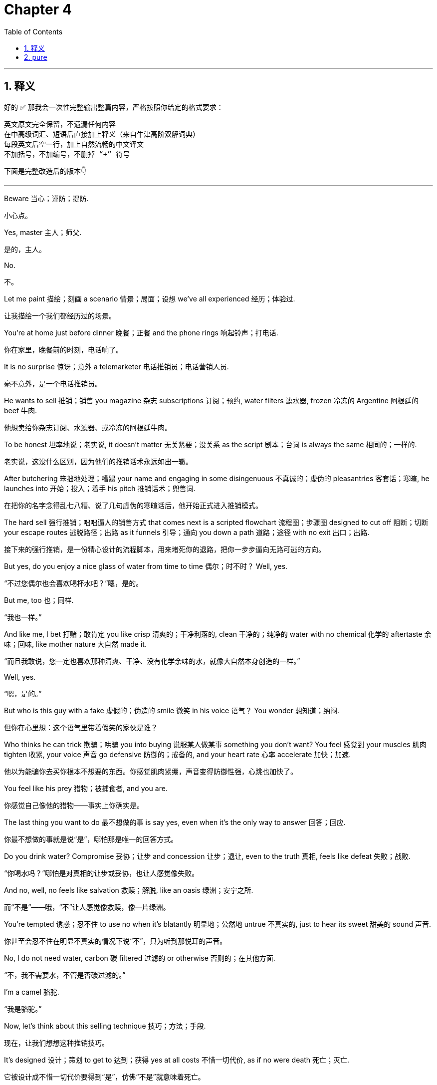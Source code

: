 
= Chapter 4
:toc: left
:toclevels: 3
:sectnums:
:stylesheet: ../../myAdocCss.css

'''

== 释义

好的 ✅ 那我会一次性完整输出整篇内容，严格按照你给定的格式要求：

 英文原文完全保留，不遗漏任何内容
 在中高级词汇、短语后直接加上释义（来自牛津高阶双解词典）
 每段英文后空一行，加上自然流畅的中文译文
 不加括号，不加编号，不删掉 “+” 符号

下面是完整改造后的版本👇

---

Beware 当心；谨防；提防. +

[.my2]
小心点。

Yes, master 主人；师父. +

[.my2]
是的，主人。

No. +

[.my2]
不。

Let me paint 描绘；刻画 a scenario 情景；局面；设想 we've all experienced 经历；体验过. +

[.my2]
让我描绘一个我们都经历过的场景。

You're at home just before dinner 晚餐；正餐 and the phone rings 响起铃声；打电话. +

[.my2]
你在家里，晚餐前的时刻，电话响了。

It is no surprise 惊讶；意外 a telemarketer 电话推销员；电话营销人员. +

[.my2]
毫不意外，是一个电话推销员。

He wants to sell 推销；销售 you magazine 杂志 subscriptions 订阅；预约, water filters 滤水器, frozen 冷冻的 Argentine 阿根廷的 beef 牛肉. +

[.my2]
他想卖给你杂志订阅、水滤器、或冷冻的阿根廷牛肉。

To be honest 坦率地说；老实说, it doesn't matter 无关紧要；没关系 as the script 剧本；台词 is always the same 相同的；一样的. +

[.my2]
老实说，这没什么区别，因为他们的推销话术永远如出一辙。

After butchering 笨拙地处理；糟蹋 your name and engaging in some disingenuous 不真诚的；虚伪的 pleasantries 客套话；寒暄, he launches into 开始；投入；着手 his pitch 推销话术；兜售词. +

[.my2]
在把你的名字念得乱七八糟、说了几句虚伪的寒暄话后，他开始正式进入推销模式。

The hard sell 强行推销；咄咄逼人的销售方式 that comes next is a scripted flowchart 流程图；步骤图 designed to cut off 阻断；切断 your escape routes 逃脱路径；出路 as it funnels 引导；通向 you down a path 道路；途径 with no exit 出口；出路. +

[.my2]
接下来的强行推销，是一份精心设计的流程脚本，用来堵死你的退路，把你一步步逼向无路可逃的方向。

But yes, do you enjoy a nice glass of water from time to time 偶尔；时不时？ Well, yes. +

[.my2]
“不过您偶尔也会喜欢喝杯水吧？”嗯，是的。

But me, too 也；同样. +

[.my2]
“我也一样。”

And like me, I bet 打赌；敢肯定 you like crisp 清爽的；干净利落的, clean 干净的；纯净的 water with no chemical 化学的 aftertaste 余味；回味, like mother nature 大自然 made it. +

[.my2]
“而且我敢说，您一定也喜欢那种清爽、干净、没有化学余味的水，就像大自然本身创造的一样。”

Well, yes. +

[.my2]
“嗯，是的。”

But who is this guy with a fake 虚假的；伪造的 smile 微笑 in his voice 语气？ You wonder 想知道；纳闷. +

[.my2]
但你在心里想：这个语气里带着假笑的家伙是谁？

Who thinks he can trick 欺骗；哄骗 you into buying 说服某人做某事 something you don't want? You feel 感觉到 your muscles 肌肉 tighten 收紧, your voice 声音 go defensive 防御的；戒备的, and your heart rate 心率 accelerate 加快；加速. +

[.my2]
他以为能骗你去买你根本不想要的东西。你感觉肌肉紧绷，声音变得防御性强，心跳也加快了。

You feel like his prey 猎物；被捕食者, and you are. +

[.my2]
你感觉自己像他的猎物——事实上你确实是。

The last thing you want to do 最不想做的事 is say yes, even when it's the only way to answer 回答；回应. +

[.my2]
你最不想做的事就是说“是”，哪怕那是唯一的回答方式。

Do you drink water? Compromise 妥协；让步 and concession 让步；退让, even to the truth 真相, feels like defeat 失败；战败. +

[.my2]
“你喝水吗？”哪怕是对真相的让步或妥协，也让人感觉像失败。

And no, well, no feels like salvation 救赎；解脱, like an oasis 绿洲；安宁之所. +

[.my2]
而“不是”——哦，“不”让人感觉像救赎，像一片绿洲。

You're tempted 诱惑；忍不住 to use no when it's blatantly 明显地；公然地 untrue 不真实的, just to hear its sweet 甜美的 sound 声音. +

[.my2]
你甚至会忍不住在明显不真实的情况下说“不”，只为听到那悦耳的声音。

No, I do not need water, carbon 碳 filtered 过滤的 or otherwise 否则的；在其他方面. +

[.my2]
“不，我不需要水，不管是否碳过滤的。”

I'm a camel 骆驼. +

[.my2]
“我是骆驼。”

Now, let's think about this selling technique 技巧；方法；手段. +

[.my2]
现在，让我们想想这种推销技巧。

It's designed 设计；策划 to get to 达到；获得 yes at all costs 不惜一切代价, as if no were death 死亡；灭亡. +

[.my2]
它被设计成不惜一切代价要得到“是”，仿佛“不是”就意味着死亡。

And for many of us, it is. +

[.my2]
而对我们许多人来说，确实如此。

We have all these negative 消极的；负面的 connotations 联想；含义 with no. +

[.my2]
我们总把“不”和各种负面含义联系在一起。

We talk about 谈论 the rejection 拒绝；否决 of no, about the fear 恐惧；害怕 of hearing it. +

[.my2]
我们谈论“不”所带来的拒绝，谈论听到“不”的恐惧。

No is the ultimate 最终的；极致的 negative 否定的；消极的 word 词. +

[.my2]
“不”是最彻底的否定词。

But at the end of the day 到头来；归根结底, yes is often a meaningless 无意义的；空洞的 answer 回答 that hides 隐藏；掩盖 deeper 更深层的 objections 异议；反对意见 and maybe is even worse 更糟糕的. +

[.my2]
但归根结底，“是”往往是毫无意义的回答，它掩盖了更深层的反对意见，甚至可能更糟。

Pushing hard 施压；强迫 for yes doesn't get a negotiator 谈判者；协商人 any closer 靠近；接近 to a win 胜利；成功. +

[.my2]
强求对方说“是”，并不能让谈判者更接近胜利。

It just angers 激怒；使生气 the other side 对方；另一方. +

[.my2]
这只会让对方生气。

So if yes can be so damn 该死地；极其 uncomfortable 不舒服的；令人不安的 and no such a relief 解脱；宽慰, why have we fetishized 崇拜；迷恋 one and demonized 妖魔化 the other? We have it backward 颠倒；弄反. +

[.my2]
既然“是”会让人如此不安，而“不”却让人解脱，为什么我们却迷信前者、妖魔化后者？我们完全搞反了。

For good negotiators 谈判者；协商者, no is pure 纯粹的；完全的 gold 黄金；宝贵之物. +

[.my2]
对于优秀的谈判者来说，“不”才是纯金般的宝物。

That negative 否定的；消极的 provides 提供 a great opportunity 机会；契机 for you and the other party 一方；当事人 to clarify 澄清；阐明 what you really want by eliminating 排除；去除 what you don't want. +

[.my2]
这种否定提供了极好的机会，让你和对方通过排除不想要的东西，来澄清真正的需求。

No is a safe 安全的；稳妥的 choice 选择 that maintains 保持；维持 the status quo 现状；原状. +

[.my2]
“不”是一种安全的选择，它维持了现状。

It provides 提供 a temporary 暂时的；临时的 oasis 绿洲；歇息处 of control 控制；掌控. +

[.my2]
它提供了一个暂时的“掌控绿洲”。

At some point 某个时刻；在某种程度上 in their development 发展；成长, all negotiators 谈判者；协商人 have to come to grips with 认真对待；正视 no. +

[.my2]
在成长的某个阶段，所有谈判者都必须认真面对“不”。

When you come to realize 意识到；领悟到 the real psychological 心理的 dynamic 动力机制；内在变化 behind it, you'll love the word 词语；用词. +

[.my2]
当你真正理解它背后的心理机制时，你会爱上这个词。

It's not just that 不仅仅是你 lose 失去 your fear 害怕；恐惧 of it, but that you come to learn 学会；理解 what it does for you and how you can build 建立；构建 deals 协议；交易 out of it. +

[.my2]
你不仅会失去对它的恐惧，还会明白它能为你带来什么，以及如何通过它达成协议。

Yes and maybe are often worthless 毫无价值的；无用的. +

[.my2]
“是”和“也许”往往毫无价值。

But no always alters 改变；更改 the conversation 对话；交流. +

[.my2]
但“不”总能改变谈话的走向。

No starts 开始；启动 the negotiation 谈判；协商. +

[.my2]
“不”才是谈判的起点。

My fascination 迷恋；强烈兴趣 with no in all its beautiful nuance 微妙差别；细微变化 began 开始；起源 with a conversation 谈话；交谈 I had a few months before 在……之前几个月 my negotiation 谈判 career 职业生涯 began. +

[.my2]
我对“不”及其所有微妙含义的迷恋，始于在我的谈判生涯开始前几个月的一次谈话。

I started 开始 my career 职业生涯；事业 with the bureau 局；办事处 as a member 成员；一员 of the FBI SWAT team 特警队 in the Pittsburgh 匹兹堡 division 分部；部门. +

[.my2]
我在匹兹堡分局的FBI特警队开始了职业生涯。

But after nearly 几乎；接近 2 years, I was transferred 调任；调动 to New York 纽约 where the FBI attached 分配；派遣 me to the joint terrorism 反恐；恐怖主义 task force 特别行动组；工作组. +

[.my2]
但差不多两年后，我被调往纽约，FBI将我派到联合反恐行动组。

It was an amazing 令人惊叹的；非凡的 post 职位；岗位. +

[.my2]
那是一个令人惊叹的职位。

We spent 花费 our days and nights tracking 追踪；跟踪 suspected 嫌疑的；被怀疑的 terrorists 恐怖分子, investigating 调查；研究 their cells 组织；小组, and assessing 评估；判断 whether or how 以及是否 their plans might strike 袭击；打击. +

[.my2]
我们昼夜不停地追踪涉嫌恐怖分子，调查他们的组织，并评估他们是否以及如何发动袭击。

We were untying 解开；理清 knots 结；纠结 of human anger 愤怒；怒火 in the midst of 在……之中 America's biggest 最大的 city 城市, making 做出 life and death 生死的 decisions 决定；抉择 on who was dangerous 危险的 and who was just blowing hot air 夸夸其谈；说空话. +

[.my2]
我们在美国最大的城市中理清人类愤怒的纠结，做出生死抉择——谁是真正的威胁，谁只是空口放话。

The work 工作；事业 fascinated 使着迷；使入迷 me. +

[.my2]
这份工作深深吸引了我。

Ever since 自从 my first days 第一天；起初 with the bureau 局, I had been obsessed 着迷的；痴迷的 with crisis 危机 response 应对；反应. +

[.my2]
自从进入FBI的第一天起，我就对危机应对工作着迷。

The immediacy 迫切性；紧迫 of the task 任务 enthralled 使入迷；吸引 me. +

[.my2]
任务的紧迫性让我着迷。

The stakes 利害关系；风险 were high 高的；重大的. +

[.my2]
风险极高。

Lives 生命；人命 hung in the balance 悬而未决；岌岌可危. +

[.my2]
无数生命悬于一线。

The emotional 情感的 terrain 地形；领域 was complex 复杂的, changing 变化的, and often conflicting 冲突的；矛盾的. +

[.my2]
情绪的局势复杂、多变，且常常充满冲突。

To successfully gain 获得；取得 a hostage 人质's safe 安全的 release 释放；解救, a negotiator 谈判者 had to penetrate 洞察；深入了解 the hostage taker's 绑匪的 motives 动机；意图, state of mind 心态；心理状态, intelligence 智慧；理智, and emotional 情绪的 strengths 优势；强项 and weaknesses 弱点. +

[.my2]
要成功安全地解救人质，谈判者必须深入了解绑匪的动机、心理状态、理智程度以及情绪的强弱点。

The negotiator played 扮演；承担 the role 角色；职责 of bully 恃强凌弱者, conciliator 调解者；和事佬, enforcer 执行者；执法者, savior 救世主；拯救者, confessor 忏悔听取者；告解神父, instigator 煽动者；挑动者, and peacemaker 和平使者；调停者. +

[.my2]
谈判者同时扮演着威吓者、调解者、执行者、拯救者、倾听者、煽动者与和平使者的角色。

And that's just a few of the parts 部分；角色. +

[.my2]
而这还只是其中的一部分。

I thought 我认为 I was cut out for 适合；胜任 every one of them. +

[.my2]
我觉得自己适合这些所有角色。

A few weeks 几周 after I got 到达 to Manhattan 曼哈顿, I showed up 出现；露面 at the desk 办公桌；岗位 of Amy Bondo, who ran 管理；负责 the FBI's crisis negotiation 谈判；协商 team 团队 in New York. +

[.my2]
到曼哈顿几周后，我出现在艾米·邦多的办公桌前，她是FBI纽约危机谈判小组的负责人。

I didn't know beans 一无所知；毫无头绪 about negotiating 谈判；协商, so I went for 选择；采用 the direct 直接的；坦率的 approach 方法；方式. +

[.my2]
我对谈判一无所知，所以采用了直接的方法。

I want to be a hostage 人质 negotiator 谈判者, I said. +

[.my2]
“我想当人质谈判员。”我说


。

Everyone 所有人 does. +

[.my2]
“人人都想。”

Got any training 训练；培训? She asked. +

[.my2]
“受过训练吗？”她问。

No, I said. +

[.my2]
“没有。”我说。

Any credentials 资格；资历? Nope 没有. +

[.my2]
“有什么资历吗？”“没有。”

I answered 回答；作答. +

[.my2]
我回答道。

Any experience 经验；经历? She asked. +

[.my2]
“有经验吗？”她问。

No, I answered. +

[.my2]
“没有。”我回答。

Do you have a degree 学位；文凭 in psychology 心理学, sociology 社会学, anything at all related to 与……有关 negotiation 谈判？ No. +

[.my2]
“你有心理学、社会学，或任何与谈判有关的学位吗？”“没有。”

Looks like 看起来 you answered 回答 your own question 问题, she said. +

[.my2]
“看起来你自己已经回答了你的问题。”她说。

No. +

[.my2]
“不。”

Now go away 走开.

[.my2]
“现在走开。”

Go away? I protested 抗议.

[.my2]
“走开？”我抗议道。

Really? Yep 是的.

[.my2]
“真的要我走？”“是的。”

As in 意思是, leave me alone 别烦我.

[.my2]
“意思是，别烦我。”

Everybody wants to be a hostage negotiator 人质谈判专家, and you have no resume 简历, experience 经验, or skills 技能.

[.my2]
“每个人都想当人质谈判专家，但你没有简历、没有经验，也没有技能。”

So, what would you say in my position 立场? You got it 明白了.

[.my2]
“所以，换作是你，你会怎么说？”“我明白了。”

No.

[.my2]
“不行。”

I paused 停顿 in front of her, thinking, "This is not how my negotiating career 谈判生涯 ends 结束.

[.my2]
我在她面前停顿了一下，心想：“我的谈判生涯不能就这么结束。

I had stared down 勇敢地面对 terrorists 恐怖分子.

[.my2]
“我曾勇敢地面对过恐怖分子。

I wasn't going to just leave 离开." "Come on 拜托," I said.

[.my2]
“我不会就这么走的。”“拜托，”我说。

"There has to be something I can do 我能做的事." Amy shook her head 摇头 and gave one of those ironic laughs 讽刺的笑 that mean the person doesn't think you've got a snowball's chance in hell 毫无机会.

[.my2]
“肯定有我能做的事。”埃米摇了摇头，发出那种讽刺的笑声——这种笑声意味着对方认为你毫无机会。

"I'll tell you what 这样吧.

[.my2]
“这样吧，我告诉你。

Yes, there is something you can do 你能做的事.

[.my2]
“是的，有件事你可以做。

Volunteer 志愿 at a suicide hotline 自杀求助热线.

[.my2]
“去自杀求助热线做志愿者。

Then come talk to me 来找我谈.

[.my2]
“然后再来找我谈。

No guarantees 不保证.

[.my2]
“不保证（一定有用）。

Got it 明白了.

[.my2]
“明白了吗。”

She said now seriously 严肃地, go away.

[.my2]
她现在严肃地说：“走开。”

My conversation 对话 with Amy kicked off 开启 my awareness 认识 of the complex 复杂的 and hidden 隐藏的 subtleties 微妙之处 of conversation, the power 力量 of certain words 特定词汇, the seemingly unintelligible 难以理解的 emotional truths 情感真相 that so often underlie 构成……的基础 intelligible exchanges 可理解的交流.

[.my2]
我和埃米的对话，让我开始认识到对话中复杂而隐藏的微妙之处、特定词汇的力量，以及那些往往构成可理解交流基础的、看似难以理解的情感真相。

A trap 陷阱 into which many fall 陷入 is to take what other people say literally 按字面意思理解.

[.my2]
很多人都会陷入一个陷阱，就是按字面意思理解别人说的话。

I started to see that while people played the game of conversation 对话游戏, it was in the game beneath the game 表面之下的博弈 where few played that all the leverage 影响力 lived.

[.my2]
我开始意识到，虽然人们在进行对话“游戏”，但所有的影响力都存在于“表面之下的博弈”中——很少有人会参与到这个层面的博弈。

In our chat 聊天, I saw how the word no, so apparently 显然地 clear 清晰的 and direct 直接的, really wasn't so simple 简单的.

[.my2]
在我们的聊天中，我发现“不”这个词虽然看起来清晰直接，但实际上并非如此简单。

Over the years 多年来, I've thought back repeatedly 反复回想 to that conversation, replaying 回放 how Amy so quickly turned me down 拒绝我 again and again 一次又一次.

[.my2]
多年来，我反复回想那次对话，回放埃米是如何一次次迅速拒绝我的。

But her nos were just the gateway 入口 to yes.

[.my2]
但她的“不”只是通往“是”的入口。

They gave her and me time to pivot 转变方向, adjust 调整, and re-examine 重新审视, and actually created 创造 the environment 环境 for the one yes that mattered 重要的.

[.my2]
它们给了她和我时间去转变方向、调整和重新审视，实际上也为那个重要的“是”创造了环境。

While assigned to 被分配到 the JTTF（Joint Terrorism Task Force，联合反恐特遣部队）, I worked with 与……共事 an NYPD（New York City Police Department，纽约市警察局） lieutenant 中尉 named Martin.

[.my2]
在被分配到联合反恐特遣部队期间，我和一位名叫马丁的纽约市警察局中尉共事。

He had a hard shell 强硬的外表, and whenever asked for anything 无论何时被要求做什么, he responded with 回应 a turn negative 习惯性的否定.

[.my2]
他外表强硬，无论何时被要求做什么，都会习惯性地给出否定回答。

After I'd gotten to know him a bit 稍微了解他一些, I asked him why 为什么.

[.my2]
在我稍微了解他一些后，我问他为什么这样。

Chris, he said proudly 自豪地, a lieutenant's job is to say no.

[.my2]
“克里斯，”他自豪地说，“中尉的工作就是说‘不’。”

At first 起初, I thought that sort of automated response 自动回应 signaled 表明 a failure of imagination 缺乏想象力.

[.my2]
起初，我认为这种自动回应表明他缺乏想象力。

But then I realized 意识到 I did the same thing 做同样的事 with my teenage son 十几岁的儿子 and that after I'd said no to him, I often found that I was open to 愿意 hearing what he had to say 他要说的话.

[.my2]
但后来我意识到，我对我十几岁的儿子也会这样——在对他说“不”之后，我常常发现自己愿意听他要说的话。

That's because having protected myself 保护了自己, I could relax 放松 and more easily consider 考虑 the possibilities 可能性.

[.my2]
那是因为在保护了自己之后，我可以放松下来，更容易考虑各种可能性。

No is the start 开始 of the negotiation 谈判, not the end 结束 of it.

[.my2]
“不”是谈判的开始，而不是结束。

We've been conditioned to 习惯于 fear 害怕 the word no, but it is a statement of perception 看法的表达 far more often than a fact 事实.

[.my2]
我们已经习惯于害怕“不”这个词，但它更多时候是一种看法的表达，而非事实。

It seldom 很少 means I have considered 考虑 all the facts 所有事实 and made a rational choice 做出理性选择.

[.my2]
它很少意味着“我已经考虑了所有事实并做出了理性选择”。

Instead 相反, no is often a decision 决定 frequently temporary 暂时的 to maintain 维持 the status quo 现状.

[.my2]
相反，“不”往往是一个暂时的决定，目的是维持现状。

Change is scary 可怕的 and no provides 提供 a little protection 保护 from that scariness 恐惧.

[.my2]
改变是可怕的，而“不”能提供一点保护，让人免受这种恐惧的影响。

Jim Camp in his excellent book 优秀的书 Start with No（《从“不”开始》） counsels 建议 the reader 读者 to give their adversary 对手 his or her counterpart 对方 permission 许可 to say no from the outset 从一开始 of a negotiation.

[.my2]
吉姆·坎普在他的优秀著作《从“不”开始》中建议读者，在谈判一开始就给对手（或对方）说“不”的许可。

He calls it 称之为 the right to veto 否决权.

[.my2]
他称之为“否决权”。

He observes 发现 that people will fight to the death 拼命争取 to preserve 维护 their right to say no.

[.my2]
他发现，人们会拼命争取维护自己说“不”的权利。

So give them that right 给他们那种权利 and the negotiating environment 谈判环境 becomes more constructive 建设性的 and collaborative 协作的 almost immediately 几乎立即.

[.my2]
所以，给他们这种权利，谈判环境几乎会立即变得更具建设性和协作性。

When I read Camp's book 坎普的书, I realized 意识到 this was something we'd known as hostage negotiators 人质谈判专家 for years 多年.

[.my2]
当我读坎普的书时，我意识到这是我们这些人质谈判专家多年来一直都知道的事。

We'd learned 了解到 that the quickest way 最快的方法 to get a hostage taker 劫持人质者 out was to take the time to talk them out 说服他们出来 as opposed to 而不是 demanding 要求 their surrender 投降.

[.my2]
我们了解到，让劫持人质者出来的最快方法是花时间说服他们出来，而不是要求他们投降。

Demanding their surrender, telling them to come out 出来, always ended up 最终 creating 导致 a much longer standoff 更长时间的对峙 and occasionally 偶尔 actually contributed to 导致 death 死亡.

[.my2]
要求他们投降、让他们出来，最终总是会导致更长时间的对峙，偶尔甚至会导致死亡。

It comes down to 归结为 the deep 深层的 and universal 普遍的 human need 人类需求 for autonomy 自主权.

[.my2]
这归结为人类深层且普遍的自主权需求。

People need to feel in control 掌控局面.

[.my2]
人们需要有掌控局面的感觉。

When you preserve 维护 a person's autonomy 自主权 by clearly 明确地 giving them permission 许可 to say no to your ideas 你的想法, the emotions 情绪 calm 平静下来, the effectiveness 有效性 of the decisions 决定 go up 提高, and the other party 对方 can really look at 审视 your proposal 提议.

[.my2]
当你通过明确允许对方对你的想法说“不”来维护他们的自主权时，情绪会平静下来，决策的有效性会提高，对方也能真正审视你的提议。

They're allowed to 被允许 hold it in their hands 握在手中 to turn it around 仔细考虑.

[.my2]
他们可以把提议“握在手中”仔细考虑。

and it gives you time 给你时间 to elaborate 详细阐述 or pivot 转变方向 in order to convince 说服 your counterpart 对方 that the change 改变 you're proposing 提出 is more advantageous 有利的 than the status quo 现状.

[.my2]
这也给你时间去详细阐述或转变方向，以说服对方你提出的改变比现状更有利。

Great negotiators 卓越的谈判者 seek 寻求 no because they know that's often when the real negotiation 真正的谈判 begins 开始.

[.my2]
卓越的谈判者会主动寻求“不”的回应，因为他们知道这往往是真正谈判的开始。

Politely 礼貌地 saying no to your opponent 对手.

[.my2]
礼貌地对对手说“不”。

We'll go into this in more depth 更深入地探讨 in chapter nine 第九章.

[.my2]
我们将在第九章更深入地探讨这一点。

Calmly 平静地 hearing 听到 no and just letting the other side 对方 know that they are welcome to 欢迎 say no has a positive impact 积极影响 on any negotiation 谈判.

[.my2]
平静地接受“不”的回应，并让对方知道你欢迎他们说“不”，这对任何谈判都有积极影响。

In fact 事实上, your invitation 邀请 for the other side to say no has an amazing power 惊人的力量 to bring down 拆除 barriers 障碍 and allow for 促成 beneficial communication 有益的沟通.

[.my2]
事实上，你邀请对方说“不”的举动，拥有拆除障碍、促成有益沟通的惊人力量。

This means 意味着 you have to train 训练 yourself to hear 听到 no as something other than 除了……之外的东西 rejection 拒绝 and respond accordingly 做出相应回应.

[.my2]
这意味着你必须训练自己，把“不”看作是除拒绝之外的其他信号，并做出相应回应。

When someone tells you no, you need to rethink 重新思考 the word in one of its alternative 替代的 and much more real 真实的 meanings 含义.

[.my2]
当有人对你说“不”时，你需要从它的其他更真实的含义中重新解读这个词。

I am not yet ready to agree 同意.

[.my2]
“我还没准备好同意。”

You are making me feel uncomfortable 不舒服的.

[.my2]
“你让我感到不舒服。”

I do not understand 理解.

[.my2]
“我不理解。”

I don't think I can afford 负担得起 it.

[.my2]
“我觉得我负担不起。”

I want something else 别的东西.

[.my2]
“我想要别的东西。”

I need more information 信息 or I want to talk it over with 与……商量 someone else 其他人.

[.my2]
“我需要更多信息，或者我想和其他人商量一下。”

Then after pausing 停顿, ask solution-based questions 以解决方案为导向的问题 or simply label 点明 their effect 影响.

[.my2]
然后停顿一下，提出以解决方案为导向的问题，或者简单地点明他们的感受。

What about this doesn't work for you 对你不起作用? What would you need to make it work 让它可行? It seems like 似乎 there's something here that bothers 困扰 you.

[.my2]
“这其中有什么对你不起作用的地方吗？”“你需要什么才能让它可行呢？”“似乎这里有什么事情困扰着你。”

People have a need 需求 to say no.

[.my2]
人们有说“不”的需求。

So don't just hope to 希望 hear 听到 it at some point 在某个时候.

[.my2]
所以不要只是希望在某个时候听到它。

Get them to say it early 尽早.

[.my2]
让他们尽早说出来。

Persuade 说服 in their world 他们的视角.

[.my2]
从他们的视角去说服。

I'd like to present 介绍 you with a guy named Joe Businessman 商人乔 as he readies himself for 为……做准备 a negotiation 谈判.

[.my2]
我想给你介绍一个叫商人乔的人，他正在为一场谈判做准备。

You've met him before 以前见过他.

[.my2]
你以前见过他。

He's the prepared type 有准备的类型 with all his getting to yes strategies 达成共识的策略 written out 写下来 and memorized 记住, and he's more than ready to unleash 施展 them on the guy across the table 桌子对面的人.

[.my2]
他是那种做好充分准备的人，把所有“达成共识”的策略都写下来背熟了，而且迫不及待地想在桌子对面的人身上施展这些策略。

Joe pauses 停顿 to look at his expensive suit 昂贵的西装 in the mirror 镜子, fantasizing about 幻想 the impressive 令人印象深刻的 things he'll say and the fancy 精致的 charts 图表 and graphs 图形 that'll back up 支持 those things and leave his counterpart 对方, his opponent 对手, vanquished 被击败的 and in defeat 处于失败中.

[.my2]
乔停下来，看着镜子里自己昂贵的西装，幻想着自己要说的那些令人印象深刻的话，以及那些能支持这些话的精致图表，幻想能让对方——他的对手——被击败、一败涂地。

He is Russell Crowe in Gladiator（《角斗士》，拉塞尔·克劳主演的电影）.

[.my2]
他就像《角斗士》里的拉塞尔·克劳。

He is the man 他是强者.

[.my2]
他就是强者。

Now, allow me to 允许我 let you in on a secret 告诉你一个秘密.

[.my2]
现在，允许我告诉你一个秘密。

None of that preparation 准备 will mean a damn thing 毫无意义.

[.my2]
所有这些准备都毫无意义。

His negotiation style 谈判风格 is all me me ego ego ego 全是自我中心.

[.my2]
他的谈判风格完全是以自我为中心。

And when the people on the other side of the table 桌子对面的人 pick up 察觉到 those signals 信号, they're going to decide 决定 that it's best to politely 礼貌地, even furtively 偷偷地 ignore 无视 this Superman 超人 by saying yes.

[.my2]
当桌子对面的人察觉到这些信号时，他们会决定，最好的办法是礼貌地、甚至偷偷地对这个“超人”说“是”，以此来无视他。

Huh? You say, sure, the word they'll say right off 立刻 is yes.

[.my2]
“哈？”你会说，没错，他们立刻会说“是”。

But that word 那个词 is only a tool 工具 to get this blowhard 夸夸其谈的人 to go away 走开.

[.my2]
但这个词只是让这个夸夸其谈的人走开的工具。

They'll weasel out 逃避 later, claiming 声称 changing conditions 情况变化, budget issues 预算问题, the weather 天气.

[.my2]
他们之后会找借口逃避，声称情况有变、预算有问题、天气不好等等。

For now 现在, they just want to be released 解脱 because Joe isn't convincing 说服 them of anything.

[.my2]
现在，他们只是想解脱，因为乔根本没有说服他们任何事。

He's only convincing himself 说服他自己.

[.my2]
他只是在说服自己。

I'll let you in on a secret 告诉你一个秘密.

[.my2]
我再告诉你一个秘密。

There are actually 实际上 three kinds of yes: counterfeit 虚假的, confirmation 确认性的, and commitment 承诺性的.

[.my2]
实际上，“是”有三种：虚假的“是”、确认性的“是”和承诺性的“是”。

A counterfeit yes is one in which your counterpart 对方 plans on 打算 saying no, but either feels yes is an easier escape route 逃避途径 or just wants to disingenuously 不真诚地 keep the conversation going 继续谈话 to obtain 获取 more information 信息 or some other kind of edge 优势.

[.my2]
虚假的“是”是指对方本打算说“不”，但要么觉得说“是”是更容易的逃避途径，要么只是想不真诚地继续谈话以获取更多信息或其他某种优势。

A confirmation yes is generally 通常 innocent 无关紧要的, a reflexive response 本能反应 to a black or white question 非黑即白的问题.

[.my2]
确认性的“是”通常无关紧要，是对非黑即白问题的本能反应。

It's sometimes used to 被用来 lay a trap 设陷阱, but mostly 主要地 it's just simple affirmation 确认 with no promise of action 行动承诺 and a commitment 承诺.

[.my2]
它有时被用来设陷阱，但主要只是简单的确认，没有行动承诺和承诺的意味。

Yes is the real deal 真正的承诺.

[.my2]
承诺性的“是”才是真正的承诺。

It's a true agreement 真正的协议 that leads to 导致 action 行动.

[.my2]
它是能带来行动的真正协议。

A yes at the table 谈判桌上的“是” that ends with 以……结束 a signature 签名 on the contract 合同.

[.my2]
是谈判桌上那种最终以在合同上签字收尾的“是”。

The commitment yes is what you want 你想要的, but the three types 类型 sound almost the same 几乎一样.

[.my2]
承诺性的“是”是你想要的，但这三种“是”听起来几乎一样。

So you have to learn how to recognize 识别 which one is being used 被使用.

[.my2]
所以你必须学会识别正在使用的是哪一种。

Human beings 人类 the world over 全世界 are so used to 习惯于 being pursued 被极力劝说 for the commitment yes as a condition 作为条件 to find out more 了解更多 that they have become masters 高手 at giving the counterfeit yes.

[.my2]
全世界的人都太习惯于被人极力劝说给出承诺性的“是”（以此作为了解更多信息的条件），以至于他们都成了给出虚假“是”的高手。

That's what the people facing 面对 Joe businessmen 商人乔们 are doing.

[.my2]
这就是面对商人乔们的那些人正在做的事。

Dangling 抛出 the counterfeit yes so they can hear more 了解更多.

[.my2]
抛出虚假的“是”，这样他们就能了解更多情况。

Whether you call it buy-in 认同 or engagement 参与 or something else 别的什么, good negotiators 优秀的谈判者 know that their job 工作 isn't to put on a great performance 表现出色, but to gently 温和地 guide 引导 their counterpart 对方 to discover 发现 their goal 目标 as his own 自己的.

[.my2]
无论你称之为“认同”“参与”还是别的什么，优秀的谈判者都知道，他们的工作不是表现出色，而是温和地引导对方，让对方将他们的目标视为自己的目标。

Let me tell you, I learned that the hard way 通过艰难的方式.

[.my2]
告诉你吧，我是通过艰难的方式才明白这一点的。

2 months 两个月 after talking with Amy, I started answering phones 接电话 for helpline 求助热线, the crisis hotline 危机热线 founded by 由……创立 Norman Vincent Peale（诺曼·文森特·皮尔，美国励志作家）.

[.my2]
和埃米谈过两个月后，我开始为“求助热线”接电话，这是一条由诺曼·文森特·皮尔创立的危机热线。

The basic rule 基本规则 was that you couldn't be with anybody on the phone 和任何人通电话 for more than 20 minutes 超过20分钟.

[.my2]
基本规则是，和任何人通电话都不能超过20分钟。

If you did your job 做好你的工作, it wasn't going to take you longer than that 用不了那么久 to get them to a better place 让他们心情好起来.

[.my2]
如果你工作做得好，用不了那么久就能让他们心情好起来。

We had a thick book 厚厚的一本 of organizations 机构 we referred them to 推荐他们去 for help 寻求帮助.

[.my2]
我们有一本厚厚的册子，里面是我们可以推荐他们去寻求帮助的机构。

It was a paramedic approach 急救式方法.

[.my2]
这是一种急救式的方法。

Patch them up 简单处理 and send them on their way 让他们离开.

[.my2]
简单处理一下，就让他们离开了。

But people in crisis 处于危机中的人 only accounted for 占 about 40% of the calls 来电 we got.

[.my2]
但处于危机中的人打来的电话只占我们接到的来电的40%左右。

The majority of 大多数 the calls came from 来自 frequent callers 频繁来电者.

[.my2]
大多数来电来自频繁来电者。

These are highly dysfunctional people 有严重心理问题的人, energy vampires 精力吸血鬼 whom no one else would listen to 听……说话 anymore 再.

[.my2]
这些人是有严重心理问题的人，是“精力吸血鬼”，其他人都不愿意再听他们说话了。

We kept a list of 记录了……的名单 frequent callers.

[.my2]
我们记录了频繁来电者的名单。

And when you got one 接到一个这样的来电, the first thing 第一件事 you had to do 你必须做 was check 核实 to see if the person had called that day 那天打过电话 because they were only allowed 被允许 one call a day 一天一个电话.

[.my2]
当你接到一个这样的来电时，你必须做的第一件事是核实这个人当天是否已经打过电话，因为他们每天只被允许打一个电话。

They knew it 这一点 too 也.

[.my2]
他们也知道这一点。

A lot of times 很多时候 they'd say, "Yeah, I'm Eddie.

[.my2]
很多时候他们会说：“是的，我是埃迪。

I haven't called yet today 今天还没打过电话.

[.my2]
“我今天还没打过电话。

Go ahead and check the list 名单.

[.my2]
“你去查一下名单吧。

You got to 必须 talk to me 跟我说话." Since I was there primarily 主要地 to learn a skill 技能, I loved 喜欢 the frequent callers.

[.my2]
“你必须跟我说话。”因为我去那里主要是为了学习技能，所以我喜欢这些频繁来电者。

They were a problem 难题 and I loved trying to 喜欢努力去 figure them out 弄明白他们.

[.my2]
他们是一个难题，我喜欢努力去弄明白他们。

I felt I had some talent 天赋 at it.

[.my2]
我觉得自己在这方面有些天赋。

I felt like 感觉像 a superstar 超级明星.

[.my2]
我感觉自己像个超级明星。

When it came time for 当……的时候 my performance review 绩效评估, they assigned 指派 me a shift supervisor 值班主管 named Jim Snyder.

[.my2]
到了我的绩效评估时间，他们给我指派了一位名叫吉姆·斯奈德的值班主管。

Jim was a hotline veteran 热线老手 and a sweetheart 和蔼可亲的人.

[.my2]
吉姆是热线的老手，也是个和蔼可亲的人。

The only problem 唯一的问题 was he always wanted to joke around 开玩笑.

[.my2]
唯一的问题是他总是喜欢开玩笑。

Jim understood 明白 that volunteer burnout 志愿者倦怠 was the biggest problem 最大的问题 at a hotline.

[.my2]
吉姆明白，志愿者倦怠是热线最大的问题。

So, he dedicated his time to 致力于 making work fun 让工作有趣.

[.my2]
所以，他致力于让工作变得有趣。

I became good friends with 成为……的好朋友 Jim.

[.my2]
我和吉姆成了好朋友。

For my review 为了我的评估, Jim waited until 等到 I got a call 接到一个电话 and went into 走进 the monitoring room 监听室 where the supervisors 主管 could listen to 听 our calls 我们的通话.

[.my2]
为了我的评估，吉姆一直等到我接到一个电话，然后走进了监听室——主管们在那里可以监听我们的通话。

The call was from 来自 one of my frequent clients 常客, a cabbie 出租车司机 with a fear of 害怕 going outside 外出 and plenty of time 充足的时间 to tell me about it 告诉我这件事.

[.my2]
这个电话来自我的一个常客，他是一名出租车司机，害怕外出，而且有充足的时间跟我讲这件事。

This energy vampire 精力吸血鬼, his name was Daryl, launched into 开始滔滔不绝地说 his shtick 老一套 about how he was going to lose his house 失去他的房子 and with it 随之 his will to live 活下去的意志 if he couldn't work 不能工作.

[.my2]
这个“精力吸血鬼”名叫达里尔，他开始滔滔不绝地说他那套老掉牙的话——如果他不能工作，他就会失去房子，随之也会失去活下去的意志。

"Seriously 说真的, when was the last time 上一次 someone tried to hurt 伤害 you on the streets 在街上?" I asked.

[.my2]
“说真的，上一次有人在街上试图伤害你是什么时候？”我问道。

"Well, I mean, it's been a long time 很长时间了," Daryl said.

[.my2]
“嗯，我的意思是，已经过去很长时间了，”达里尔说。

"Like, I can't really remember 记得 a date 日期, Chris.

[.my2]
“我真的记不清具体日期了，克里斯。

Maybe a year 一年, I guess 我猜." So, it's safe to say 可以肯定地说 that the outside world 外面的世界 hasn't been too hard on 对……太苛刻 you, right? Yes, Daryl said.

[.my2]
“我猜大概一年了吧。”“所以，可以肯定地说，外面的世界对你不算太苛刻，对吧？”“是的，”达里尔说。

I suppose so 我想是这样.

[.my2]
“我想是这样。”

We went back and forth 反复沟通 like this for a while as I made him admit 承认 that most of us had little to fear 没什么可害怕的 in the world.

[.my2]
我们这样反复沟通了一会儿，我让他承认，我们大多数人在这个世界上没什么可害怕的。

I was feeling good about 对……感觉良好 my new skills 新技能, about listening to 倾听 Daryl and then carefronting 关怀式对峙 him, which was the slightly goofy 有点滑稽的 name we gave to assertively 坚定地 but caringly 关怀地 responding to 回应 frequent callers 频繁来电者.

[.my2]
我对自己的新技能感觉很好——既能倾听达里尔，又能对他进行“关怀式对峙”（这是我们给“坚定且关怀地回应频繁来电者”起的有点滑稽的名字）。

It was all flowing 进展顺利 and our rapport 融洽关系 was great 很好.

[.my2]
一切都很顺利，我们的关系也很融洽。

I even got Daryl to laugh 笑 a few times 几次.

[.my2]
我甚至让达里尔笑了好几次。

By the time I was done with him 和他沟通完, he couldn't give me one reason 理由 not to step outside 出门.

[.my2]
等我和他沟通完，他根本说不出一个不出门的理由。

"Thank you, Chris," Daryl said just before he hung up 挂断电话.

[.my2]
“谢谢你，克里斯。”达里尔挂断电话前说。

"Thanks for doing such a great job 做得这么好." Before I went to see Jim, I leaned back 向后靠 in my chair 椅子 and basked in 沉浸在 that compliment 赞美中.

[.my2]
“谢谢你做得这么好。”去见吉姆之前，我向后靠在椅子上，沉浸在这份赞美中。

"How often do you get that from a man in pain 痛苦中的人?" I thought 心想.

[.my2]
“你能从一个痛苦中的人那里得到这样的评价，有多常见呢？”我心想。

Then I sprung up 猛地站起来 and strode 大步走 toward the monitoring room 监听室, so proud 自豪的 I was practically buffing my nails 擦指甲 on my shirt 衬衫 and patting my own back 自我表扬.

[.my2]
然后我猛地站起来，大步走向监听室，自豪得几乎要用衬衫擦指甲，还不停地自我表扬。

Jim motioned 示意 me to the chair 椅子 in front of him and gave me his biggest smile 最灿烂的笑容.

[.my2]
吉姆示意我坐到他面前的椅子上，给了我一个最灿烂的笑容。

I must have returned it with twice the wattage 亮度.

[.my2]
我回敬他的笑容，亮度肯定是他的两倍。

"Well, Chris," he said, still smiling 微笑着, that was one of the worst calls 最糟糕的通话 I ever heard 听过.

[.my2]
“嗯，克里斯，”他仍然微笑着说，“这是我听过的最糟糕的通话之一。”

I stared at him 盯着他, gaping 目瞪口呆的.

[.my2]
我目瞪口呆地盯着他。

Jim, did you hear Daryl congratulate 祝贺 me? I asked 问.

[.my2]
“吉姆，你没听到达里尔祝贺我吗？”我问道。

I talked him down 说服他冷静下来, man 伙计.

[.my2]
“伙计，我说服他冷静下来了。

I killed it 做得太棒了.

[.my2]
“我做得太棒了。”

Jim smiled 微笑了.

[.my2]
吉姆微笑了。

I hated that smile 讨厌那个微笑 right then 当时 and nodded 点头.

[.my2]
当时我很讨厌那个微笑，点了点头。

That's one of the signs 迹象 because they should be congratulating themselves 自我祝贺 when they get off the line 挂断电话.

[.my2]
“这就是迹象之一，因为他们挂断电话时应该自我祝贺。”

He said, "They don't need to be congratulating you 祝贺你.

[.my2]
他说：“他们不需要祝贺你。

That tells me you did too much 做得太多了.

[.my2]
“这说明你做得太多了。

If they think you did it, if you were the guy who killed it 做得太棒的人, how is he going to help himself 自助? I don't want to be harsh 严厉的, but you were horrible 糟糕的.

[.my2]
“如果他们觉得是你做到的，觉得你是那个‘做得太棒的人’，那他怎么学会自助呢？我不想说得太严厉，但你做得很糟糕。”

As I listened to 听 what Jim said, I felt that acid stomach rush 胃部一阵反酸 you get when you are forced to accept 被迫接受 that the guy dumping on you 批评你的人 is completely right 完全正确.

[.my2]
听着吉姆的话，我感到胃部一阵反酸——那种当你被迫接受批评你的人完全正确时的感觉。

Daryl's response 回应 had been a kind of yes, but it had been anything but 根本不是 a true commitment yes 承诺性的“是”.

[.my2]
达里尔的回应算是一种“是”，但根本不是真正的承诺性“是”。

He'd made no promise to action 行动承诺.

[.my2]
他没有做出任何行动承诺。

His yes had been designed to 旨在 make me feel good enough to leave him alone 不打扰他.

[.my2]
他的“是”旨在让我感觉良好，从而不再打扰他。

Daryl may not have known it 知道, but his yes was as counterfeit 虚假的 as they came 可能的.

[.my2]
达里尔可能不知道，但他的“是”是最虚假的那种。

You see, that whole call 整个通话 had been about me 关于我 and my ego 我的自我 and not the caller 来电者.

[.my2]
你看，整个通话都围绕着我和我的自我，而不是来电者。

But the only way 唯一方法 to get these callers 这些来电者 to take action 采取行动 was to have them own the conversation 主导对话, to believe 相信 that they were coming to these conclusions 得出这些结论, to these necessary next steps 这些必要的下一步, and that the voice at the other end 电话那头的声音 was simply 仅仅是 a medium 媒介 for those realizations 那些领悟.

[.my2]
但要让这些来电者采取行动，唯一的方法是让他们主导对话，让他们相信是自己得出了这些结论、想到了这些必要的下一步，而电话那头的声音仅仅是这些领悟的媒介。

Using all your skills 运用所有技能 to create 建立 rapport 融洽关系, agreement 共识, and connection 联系 with a counterpart 对方 is useful 有用的, but ultimately 最终 that connection is useless 无用的 unless 除非 the other person feels 觉得 that they are equally as responsible 同样负责任的, if not solely responsible 即使不是唯一负责任的, for creating the connection and the new ideas 新想法 they have.

[.my2]
运用所有技能与对方建立融洽关系、达成共识和联系是有用的，但最终这种联系是无用的——除非对方觉得，即使不是唯一负责任，他们也对建立这种联系和产生自己的新想法同样负责任。

I nodded slowly 慢慢点头.

[.my2]
我慢慢点了点头。

The fight drained out of me 斗志全无.

[.my2]
我的斗志全无了。

One of the worst calls 最糟糕的通话, I said to Jim, "That's right 没错." I worked hard at 努力 reorienting myself 重新定位自己 from that point on 从那时起.

[.my2]
“最糟糕的通话之一，”我对吉姆说，“没错。”从那时起，我努力重新定位自己。

I asked so many questions 问了很多问题 and read so much about it 读了很多相关内容 that soon they had me teaching 教 two classes 两门课 for new volunteers 新志愿者 at Helpline 求助热线.

[.my2]
我问了很多问题，读了很多相关内容，很快他们就让我在求助热线给新志愿者教两门课。

The opening class 入门课 on active listening 积极倾听 and the one on carefronting 关怀式对峙.

[.my2]
一门是关于积极倾听的入门课，另一门是关于关怀式对峙的课。

Got it 明白了.

[.my2]
明白了。

You say it's not about me 与我无关.

[.my2]
你说这与我无关。

We need to persuade 说服 from their perspective 他们的视角, not ours 我们的.

[.my2]
我们需要从他们的视角去说服，而不是从我们的视角。

But how 怎么做? By starting with 从……开始 their most basic wants 最基本的需求.

[.my2]
但怎么做呢？从他们最基本的需求开始。

In every negotiation 谈判, in every agreement 协议, the result 结果 comes from 来自 someone else's decision 别人的决定.

[.my2]
在每一场谈判、每一份协议中，结果都来自别人的决定。

And sadly 遗憾地, if we believe 认为 that we can control 控制 or manage 影响 others decisions 别人的决定 with compromise 妥协 and logic 逻辑, we're leaving millions on the table 错失巨额利益.

[.my2]
遗憾的是，如果我们认为可以通过妥协和逻辑来控制或影响别人的决定，我们就会错失巨额利益。

But while 虽然 we can't control 控制 others decisions, we can influence 影响 them by inhabiting their world 融入他们的世界 and seeing and hearing exactly 准确地 what they want 他们想要的.

[.my2]
但虽然我们无法控制别人的决定，却可以通过融入他们的世界、准确地了解他们想要的东西来影响他们。

Though 尽管 the intensity 强度 may differ from person to person 因人而异, you can be sure that everyone you meet is driven by 受……驱使 two primal urges 原始冲动.

[.my2]
尽管强度可能因人而异，但你可以肯定，你遇到的每个人都受两种原始冲动的驱使。

the need to feel safe and secure 安全的需求 and the need to feel in control 掌控的需求.

[.my2]
即感到安全的需求和感到掌控的需求。

If you satisfy 满足 those drives 驱动力, you're in the door 迈出了第一步.

[.my2]
如果你满足了这些驱动力，你就迈出了第一步。

As we saw with 正如我们从……看到的 my chat 聊天 with Daryl, you're not going to logically 逻辑上 convince 说服 them that they're safe, secure 安全的, or in control 掌控的.

[.my2]
正如我们从与达里尔的聊天中看到的，你无法从逻辑上说服他们，让他们相信自己是安全的、有掌控力的。

Primal needs 原始需求 are urgent 迫切的 and illogical 不合逻辑的.

[.my2]
原始需求是迫切且不合逻辑的。

So, arguing them into a corner 把他们逼到墙角 is just going to push 迫使 your counterpart 对方 to flee 逃避 with a counterfeit yes 虚假的“是”.

[.my2]
所以，把他们逼到墙角只会迫使对方用虚假的“是”来逃避。

And being nice 表现友好 in the form of 以……的形式 feigned sympathy 假意同情 is often equally as unsuccessful 同样不成功的.

[.my2]
而以假意同情的形式表现友好，往往也同样不成功。

We live in an age 时代 that celebrates 推崇 niceness 友好 under various names 各种名义.

[.my2]
我们生活在一个以各种名义推崇友好的时代。

We are exhorted to 被劝诫 be nice 友好 and to respect 尊重 people's feelings 人们的感受 at all times 任何时候 and in every situation 任何情况.

[.my2]
我们被劝诫在任何时候、任何情况下都要友好，尊重别人的感受。

But nice alone 仅仅友好 in the context of 在……背景下 negotiation 谈判 can backfire 适得其反.

[.my2]
但在谈判背景下，仅仅友好可能适得其反。

Nice employed as a ruse 被用作诡计的友好 is disingenuous 不真诚的 and manipulative 操纵性的.

[.my2]
被用作诡计的友好是不真诚且具有操纵性的。

Who hasn't received the short end of the stick 吃亏 in dealings with 与……打交道 a nice salesman 友好的推销员 who took you for a ride 欺骗你.

[.my2]
谁没有在和欺骗你的“友好”推销员打交道时吃过亏呢？

If you rush in with 带着……匆忙行事 plastic niceness 虚假的友好, your bland smile 平淡的微笑 is going to dredge up 勾起 all that baggage 不愉快的回忆.

[.my2]
如果你带着虚假的友好匆忙行事，你平淡的微笑只会勾起所有那些不愉快的回忆。

Instead of 而不是 getting inside 深入 with logic 逻辑 or feigned smiles 假意的微笑, then we get there by asking for 寻求 no.

[.my2]
与其用逻辑或假意的微笑深入对方内心，不如通过寻求“不”来实现。

It's the word 词 that gives the speaker 说话者 feelings of safety 安全感 and control 掌控感.

[.my2]
“不”这个词能给说话者带来安全感和掌控感。

No starts conversations 开启对话 and creates 创造 safe havens 安全空间 to get to 到达 the final yes 最终的“是” of commitment 承诺.

[.my2]
“不”能开启对话，创造安全空间，从而达到最终的承诺性“是”。

An early yes 过早的“是” is often just a cheap 廉价的 counterfeit dodge 虚假的逃避.

[.my2]
过早的“是”往往只是一种廉价的虚假逃避。

About 5 months 5个月 after she'd told me to go away 走开, I stopped by 顺便拜访 Amy Bono's office 办公室 and told her that I'd volunteered 做志愿者 at Helpline 求助热线.

[.my2]
在她让我走开大约五个月后，我顺便拜访了埃米·博诺的办公室，告诉她我在求助热线做了志愿者。

"You did?" she asked, smiling with surprise 惊讶地笑着.

[.my2]
“你真的去了？”她惊讶地笑着问道。

"I tell everybody to do that, and nobody ever does." It turned out 结果是 that Amy had started her negotiating career 谈判生涯 by volunteering 做志愿者 at the same place 同一个地方.

[.my2]
“我告诉所有人都去做，但从来没人真的去。”结果发现，埃米的谈判生涯就是从在同一个地方做志愿者开始的。

She started naming 说出 names of people who were now mutual friends 共同朋友 of ours.

[.my2]
她开始说出一些现在是我们共同朋友的人的名字。

We laughed about 聊到……时笑了 Jim.

[.my2]
我们聊到吉姆时笑了。

In a sudden shift 突然转变, Amy stopped speaking 停止说话 and stared at 盯着 me.

[.my2]
突然，埃米停止说话，盯着我。

I shifted in my shoes 不安地挪动脚步 as she gave me the pause 停顿.

[.my2]
她停顿着，我不安地挪动脚步。

Then she smiled 微笑了.

[.my2]
然后她微笑了。

You get the next position 职位.

[.my2]
“下一个职位是你的了。”

At that time 当时, there were five other people 另外五个人 aiming for 争取 the same slot 职位.

[.my2]
当时，还有另外五个人在争取同一个职位。

people who had psychology degrees 心理学学位, experience 经验, and credentials 资历.

[.my2]
那些人有心理学学位、经验和资历。

But I was on the road to 正在前往 the next hostage negotiation training course 下一期人质谈判培训课程 at the FBI Academy 联邦调查局学院 in Quantico 匡蒂科, Virginia 弗吉尼亚州, ahead of 领先于 everybody else 其他人.

[.my2]
但我却领先于所有人，即将前往弗吉尼亚州匡蒂科的联邦调查局学院参加下一期人质谈判培训课程。

My career as a negotiator 谈判者生涯 had officially 正式地 begun 开始.

[.my2]
我的谈判者生涯正式开始了。

No is protection 保护.

[.my2]
“不”是一种保护。

Think back to 回想一下 the telemarketer 电话销售员 at the beginning of this chapter 本章开头.

[.my2]
回想一下本章开头的那个电话销售员。

The obvious reply 明显的回答 to his question, "Do you enjoy 喜欢 a nice glass of water 一杯好水?" is yes.

[.my2]
对他的问题“你喜欢喝一杯好水吗？”，最明显的回答是“是”。

But all you want to do is scream 大喊 no.

[.my2]
但你只想大喊“不”。

After a question like that, you just know 知道 the rest of the phone call 通话的剩余部分 is going to be painful 痛苦的.

[.my2]
听到这样的问题后，你就知道通话的剩余部分会很痛苦。


That in a nutshell 简而言之 distills 提炼 the inherent contradictions 内在矛盾 in the values 价值观 we give yes and no.

[.my2]
这简而言之提炼出了我们赋予“是”和“不”的价值观中的内在矛盾。

Whenever 每当 we negotiate 谈判, there's no doubt 毫无疑问 we want to finish with 以……结束 a yes.

[.my2]
无论何时谈判，毫无疑问我们都想以“是”收尾。

But we mistakenly 错误地 conflate 混淆 the positive value 积极价值 of that final yes 最终的“是” with a positive value of yes in general 一般意义上的“是”.

[.my2]
但我们错误地将最终“是”的积极价值与一般意义上“是”的积极价值混为一谈。

And because 因为 we see no as the opposite of 作为……的对立面 yes, we then assume 认为 that no is always a bad thing 坏事.

[.my2]
而且因为我们把“不”看作“是”的对立面，所以就认为“不”总是坏事。

Nothing could be further from the truth 完全不是这样.

[.my2]
事实完全不是这样。

Saying no gives the speaker 说话者 the feeling of safety 安全感, security 安稳感, and control 掌控感.

[.my2]
说“不”能给说话者带来安全感、安稳感和掌控感。

You use a question 问题 that prompts 促使 a no answer 否定回答 and your counterpart 对方 feels that by turning you down 拒绝你, he has proved 证明 that he's in the driver's seat 掌控局面.

[.my2]
你用一个能促使对方回答“不”的问题，对方会觉得通过拒绝你，自己证明了能掌控局面。

Good negotiators 优秀的谈判者 welcome 欢迎, even invite 主动寻求 a solid 明确的 no to start 作为开始 as a sign 迹象 that the other party 对方 is engaged 参与其中 and thinking 思考.

[.my2]
优秀的谈判者欢迎甚至主动寻求以明确的“不”作为开始，将其视为对方参与其中并进行思考的迹象。

Gun for 急于求得 a yes straight off the bat 立刻, though 然而, and your counterpart gets defensive 产生防御心理, wary 警惕的, and skittish 不安的.

[.my2]
然而，若急于立刻求得“是”，对方就会产生防御心理、变得警惕且不安。

That's why 这就是为什么 I tell my students 告诉我的学生 that if you're trying to sell something 推销东西, don't start with 以……开始, "Do you have a few minutes to talk?" Instead 相反, ask 问, "Is now a bad time to talk?" Either 要么 you get 得到, "Yes, it is a bad time," followed by 接着是 a good time 合适的时间 or a request 要求 to go away 走开, or you get 要么得到, "No, it's not." and total focus 全神贯注.

[.my2]
这就是为什么我告诉学生，如果想推销东西，不要以“你有几分钟时间聊聊吗？”开头，相反，要问“现在是不是不方便聊天？”要么你会得到“是的，现在不方便”，接着对方会给出合适的时间或让你走开；要么你会得到“不，不不方便”，然后对方会全神贯注地和你聊。

As an exercise 作为练习, the next time 下次 you get a telemarketing call 电话销售来电, write down 写下 the questions 问题 the seller 销售员 asks.

[.my2]
作为练习，下次接到电话销售来电时，写下销售员问的问题。

I promise 保证 you'll find that your level of discomfort 不适程度 correlates directly to 直接相关 how quickly he pushes you for yes 催促你说“是”.

[.my2]
我保证你会发现，你的不适程度与他催促你说“是”的速度直接相关。

My colleague 同事 Marty Evilizer was the one who first opened my eyes to 让我意识到 why no was better than yes.

[.my2]
我的同事马蒂·埃维利泽是第一个让我意识到“不”比“是”更好的人。

Marty was the FBI's（Federal Bureau of Investigation，联邦调查局） crisis negotiation coordinator 危机谈判协调员 in Pittsburgh 匹兹堡 at the time 当时.

[.my2]
当时，马蒂是联邦调查局在匹兹堡的危机谈判协调员。

She was a dynamo 精力充沛的人 and a negotiating genius 谈判天才 which earned her 为她赢得了 huge respect 极大的尊重 both within the bureau 局内 and with the local police 当地警方.

[.my2]
她精力充沛，是个谈判天才，这为她在局内和当地警方那里都赢得了极大的尊重。

But human beings 人类 are innately 天生地 jealous 嫉妒的, and her immediate supervisor 直属上司 was no exception to that rule 也不例外.

[.my2]
但人类天生嫉妒，她的直属上司也不例外。

Her success 成功 diminished 使逊色 him, and that made her a threat 威胁.

[.my2]
她的成功让他相形见绌，这使她成了威胁。

His jealousy 嫉妒 got the better of him 占了上风 when the Pittsburgh Police Department's 匹兹堡警察局的 hostage negotiation team 人质谈判小组 asked her to sit on 担任 the selection board 选拔委员会 for their new candidates 新候选人.

[.my2]
当匹兹堡警察局的人质谈判小组邀请她担任新候选人的选拔委员会成员时，他的嫉妒心占了上风。

Picking her 选她 and doing so over her boss 越过她的上司 was an unprecedented move 史无前例的举动.

[.my2]
选她而不是她的上司，这是史无前例的举动。

So, her boss decided to 决定 remove her from 免去她的……职务 her position 职位 for ignoring 忽视 her regular duties 日常职责, he said.

[.my2]
于是，她的上司决定免去她的职务，他声称原因是她忽视日常职责。

But really 但实际上, it was for being a threat 因为成了威胁.

[.my2]
但实际上，是因为她成了威胁。

When Marty sat down with 与……坐下来谈 her supervisor 上司 for her official dismissal 正式解雇, her options 选择 were few 很少.

[.my2]
当马蒂和上司坐下来谈正式解雇事宜时，她几乎没有选择。

He had every right to 完全有权 do as he pleased 随心所欲.

[.my2]
他完全有权随心所欲。

Marty told me that she considered 考虑了 a variety of 各种各样的 scenarios 情况.

[.my2]
马蒂告诉我，她考虑了各种各样的情况。

She thought about going right at 直面 his jealousy 嫉妒 and hashing it out 彻底解决 or explaining 解释 how the job would reflect well on 给……增光 the bureau 局.

[.my2]
她考虑过直面他的嫉妒并彻底解决，或者解释这份工作会如何给局里增光。

Would you like our office to be honored for 因……而受表彰 its expertise 专业知识? But by the time 当……时 she sat down with him 和他坐下来谈, she had picked 选择了 one of the most strongly worded 措辞强烈的 no-oriented 以“不”为导向的 setup questions 引导性问题 I have ever heard 听过.

[.my2]
“你想让我们办公室因专业知识而受表彰吗？”但当她和他坐下来谈时，她选择了一个我听过的措辞最强烈的以“不”为导向的引导性问题。

Do you want the FBI to be embarrassed 尴尬的? She said, "No," he answered 回答.

[.my2]
“你想让联邦调查局难堪吗？”她说。“不想。”他回答。

"What do you want me to do?" she responded 回应.

[.my2]
“那你想让我怎么做？”她回应道。

He leaned back 向后靠 in his chair 椅子, one of those 1950s faux leather 仿皮革的 numbers 玩意儿 that squeaked 吱吱作响 meaningfully 意味深长地 when the sitter 坐着的人 shifts 挪动.

[.my2]
他向后靠在椅子上——那是一把20世纪50年代的仿皮革椅子，坐着的人一挪动，椅子就会意味深长地吱吱作响。

He stared at 盯着 her over his glasses 从眼镜上方 and then nodded 点头 ever so slightly 非常轻微地.

[.my2]
他从眼镜上方盯着她，然后非常轻微地点了点头。

He was in control 掌控局面.

[.my2]
他掌控着局面。

"Look 听着, you can keep the position 保留职位," he said.

[.my2]
“听着，你可以保留这个职位，”他说。

"Just go back out there 回到岗位上 and don't let it interfere with 干扰 your other duties 其他职责." And a minute later 一分钟后, Marty walked out 走了出来 with her job intact 工作完好无损.

[.my2]
“回到岗位上去，别让它干扰你的其他职责。”一分钟后，马蒂走了出来，工作完好无损。

When I heard Marty do that 这么做, I was like, "Bang 太棒了." By pushing for 争取 a no, Marty nudged 促使 her supervisor into 进入 a zone 状态 where he was making the decisions 做决定.

[.my2]
当我听到马蒂这么做时，我心想：“太棒了。”通过争取“不”的回答，马蒂促使上司进入了做决定的状态。

And then she furthered 增强 his feelings of safety 安全感 and power 权力感 with a question 问题, inviting 邀请 him to define 明确 her next move 下一步行动.

[.my2]
然后她用一个问题增强了他的安全感和权力感，邀请他明确她的下一步行动。

The important thing 重要的是 here is that Marty not only accepted 接受 the no, she searched it out 主动寻求 it and embraced 欣然接受 it.

[.my2]
这里重要的是，马蒂不仅接受了“不”，还主动寻求并欣然接受了它。

At a recent 最近的 sales conference 销售会议, I asked the participants 参与者 for the one word 一个词 they all dread 害怕.

[.my2]
在最近的一次销售会议上，我问参与者们他们都害怕的一个词是什么。

The entire group 整个小组 yelled 大喊 no to them and to almost everyone 对他们和几乎所有人来说.

[.my2]
整个小组都大喊“不”——对他们和几乎所有人来说都是如此。

No means 意味着 one thing 一件事, end of discussion 讨论结束.

[.my2]
“不”只意味着一件事：讨论结束。

But that's not what it means 意思不是这样.

[.my2]
但意思并不是这样。

No is not failure 失败.

[.my2]
“不”不是失败。

Used strategically 战略性地使用, it's an answer 回答 that opens the path forward 开辟前进的道路.

[.my2]
战略性地使用它，它是一个能开辟前进道路的回答。

Getting to the point 达到……的程度 where you're no longer 不再 horrified by 害怕 the word no is a liberating moment 解脱的时刻 that every negotiator 谈判者 needs to reach 达到.

[.my2]
达到不再害怕“不”这个词的程度，是每个谈判者都需要经历的解脱时刻。

Because 因为 if your biggest fear 最大的恐惧 is no, you can't negotiate 谈判.

[.my2]
因为如果你最大的恐惧是“不”，你就无法谈判。

You're the hostage of yes 被“是”束缚的人质, you're handcuffed 被束缚.

[.my2]
你成了被“是”束缚的人质，被牢牢困住。

You're done 完了.

[.my2]
你就完了。

So, let's undress no 剖析“不”.

[.my2]
所以，让我们来剖析“不”。

It's a reaffirmation 重申 of autonomy 自主权.

[.my2]
它是对自主权的重申。

It is not a use or abuse of power 权力的使用或滥用.

[.my2]
它不是权力的使用或滥用。

It is not an act of rejection 拒绝的行为.

[.my2]
它不是拒绝的行为。

It is not a manifestation 表现 of stubbornness 固执.

[.my2]
它不是固执的表现。

It is not the end of the negotiation 谈判的结束.

[.my2]
它不是谈判的结束。

In fact 事实上, no often opens the discussion up 开启讨论.

[.my2]
事实上，“不”往往能开启讨论。

The sooner 越早 you say no, the sooner 越早 you're willing to 愿意 see options 选择 and opportunities 机会 that you were blind to 视而不见 previously 之前.

[.my2]
你越早说“不”，就越早愿意看到之前视而不见的选择和机会。

Saying no often spurs 促使 people to action 采取行动 because they feel they've protected themselves 保护了自己 and now see an opportunity 机会 slipping away 溜走.

[.my2]
说“不”往往能促使人们采取行动，因为他们觉得自己保护了自己，现在看到机会正在溜走。

Since I've demystified 揭开……的神秘面纱 no for myself 对自己而言, I found the ideas 看法, perceptions 认知, and baggage 心理包袱 that people have with that two-letter word 两个字母的词 to be fascinating 有趣的.

[.my2]
自从我为自己揭开了“不”的神秘面纱后，我发现人们对这个两个字母的词所持的看法、认知和心理包袱非常有趣。

To me 对我来说, it's like watching a movie 看电影 or a music video 音乐视频 from the 1980s 20世纪80年代 for the nth time 第N次.

[.my2]
对我来说，这就像第N次看20世纪80年代的电影或音乐视频。

You can identify with 认同 the experience 经历 while simultaneously 同时 being conscious of 意识到 the fact that the world and you have moved on 已经向前发展.

[.my2]
你可以认同其中的经历，同时意识到世界和你都已经向前发展了。

Today 今天, I coach 指导 my students 学生 to learn to see no for what it is 看清“不”的本质 rather than 而不是 harming them 伤害他们 or those they negotiate with 与他们谈判的人.

[.my2]
如今，我指导学生学会看清“不”的本质，而不是认为它会伤害自己或与自己谈判的人。

No protects 保护 and benefits 有益于 all parties 各方 in an exchange 交流.

[.my2]
“不”能保护并有益于交流中的各方。

No creates 创造 safety 安全感, security 安稳感, and the feeling of control 掌控感.

[.my2]
“不”能创造安全感、安稳感和掌控感。

It's a requirement 必要条件 to implementable success 可实现的成功.

[.my2]
它是可实现成功的必要条件。

It's a pause 停顿, a nudge 推动, and a chance 机会 for the speaker 说话者 to articulate 明确表达 what they do want 他们真正想要的.

[.my2]
它是一次停顿、一次推动，也是说话者明确表达自己真正想要什么的机会。

As you can see 正如你所见, no has a lot of skills 作用.

[.my2]
正如你所见，“不”有很多作用。

No allows 让 the real issues 真正的问题 to be brought forth 被提出.

[.my2]
“不”能让真正的问题被提出。

No protects 保护 people from making 做出 and lets them correct 纠正 ineffective decisions 无效的决定.

[.my2]
“不”能保护人们不做出无效的决定，并让他们纠正无效的决定。

No slows things down 放慢节奏 so that people can freely embrace 欣然接受 their decisions 决定 and the agreements 协议 they enter into 达成.

[.my2]
“不”能放慢节奏，让人们可以欣然接受自己的决定和达成的协议。

No helps 帮助 people feel safe 安全的, secure 安稳的, emotionally comfortable 情感上舒适的, and in control of 掌控 their decisions 决定.

[.my2]
“不”能帮助人们感到安全、安稳、情感上舒适，并能掌控自己的决定。

No moves 推动 everyone's efforts forward 向前.

[.my2]
“不”能推动所有人的努力向前发展。

One of my grad school students 研究生, a political fundraiser 政治筹款人 named Ben Autenhof, drove (v.) home 深化（讯息/论点/看法），强调（讯息/论点/看法），明确传达（讯息/观点/重点），使入木三分，使深刻入里;阐明 this lesson 这一教训 with a bang 以轰动的方式,有力地.

[.my2]
我的一个研究生，名叫本·奥滕霍夫的政治筹款人，有力地阐明了这一教训。

For years 多年来, he'd been using 一直使用 a traditional yes pattern 传统的“是”模式 fundraising （尤指为慈善机构或政党而进行的）资金筹集，募捐 script 筹款脚本 to raise money 筹款 for Republican congressional candidates 共和党国会候选人.

[.my2]
多年来，他一直使用传统的“是”模式筹款脚本来为共和党国会候选人筹款。




Fundraiser 筹款人.

[.my2]
筹款人：

Hello.

[.my2]
“你好。

Can I speak with Mr.

[.my2]
“能请史密斯先生接电话吗？

Smith? Mr.

[.my2]
“史密斯先生？”“我就是。”

Smith? Yes, this is he.

[.my2]
史密斯先生：“是的，我就是。”

I'm calling from the XYZ committee 委员会 and I wanted to ask you a few important questions 重要问题 about your views 看法 on our economy 经济 today.

[.my2]
筹款人：“我是XYZ委员会的，想请教您几个关于当前经济看法的重要问题。

Do you believe that gas prices 汽油价格 are currently 目前 too high 太高? Mr.

[.my2]
“您认为目前汽油价格是不是太高了？”

Smith.

[.my2]
史密斯先生：

Yes.

[.my2]
“是的。

Gas prices are much too high and hurting my family 伤害我的家人.

[.my2]
“汽油价格太高了，这对我们家影响很大。”

Fundraiser.

[.my2]
筹款人：

Do you believe that the Democrats 民主党人 are part of the problem 问题的一部分 when it comes to 涉及 high gas prices? Yes.

[.my2]
“您认为民主党人是导致汽油价格居高不下的原因之一吗？”“是的。

President Obama is a bad person 坏人.

[.my2]
“奥巴马总统不是个好人。”

Do you think we need change 改变 in November 十一月? Yes, I do.

[.my2]
“您认为我们在十一月需要做出改变吗？”“是的，我认为需要。”

Can you give me your credit card number 信用卡号 so you can be a part of that change 成为改变的一部分? In theory 理论上 at least, the yes answers 肯定回答 built up 积累 a reservoir of positivity 积极情绪的储备 that exploded into 转化为 donations 捐款 when requested 被请求 at the end of the script 脚本末尾.

[.my2]
“您能提供一下信用卡号，从而参与到这场改变中来吗？”至少从理论上讲，这些肯定回答积累了大量积极情绪，在脚本末尾请求捐款时，这些情绪本应转化为捐款。

The problem 问题 in reality 实际上 was that the yes pattern scripts 肯定模式脚本 had been giving poor rates of return 回报率低 for years 多年.

[.my2]
但实际问题是，这种肯定模式的脚本多年来回报率一直很低。

All the steps 步骤 were yes, but the final answer 最终答案 was invariably 总是 no.

[.my2]
前面所有步骤都是“是”，但最终答案却总是“不”。

Then Ben read Jim Camp's book 吉姆·坎普的书, Start with No（《从“不”开始》）, in my class 我的课上 and began to wonder 开始思考 if no could be a tool 工具 to boost 提高 donations 捐款.

[.my2]
后来本在我的课上读了吉姆·坎普的《从“不”开始》，开始思考“不”是否能成为提高捐款的工具。

Ben knew that giving the potential donors 潜在捐赠者 a no hard feelings 不伤情面的 way to get off the call 结束通话 was going to be a tough sell 难以让人接受 to his grassroots fundraisers 基层筹款人 because it goes against 违背 everything they had been trained to do 他们所接受的所有培训内容.

[.my2]
本知道，让基层筹款人给潜在捐赠者一个“不伤情面”的结束通话方式，会很难让人接受——因为这违背了他们所接受的所有培训内容。

But Ben's a smart guy 聪明人.

[.my2]
但本是个聪明人。

So instead of 而不是 totally swapping scripts 完全更换脚本, he had a small group of 一小群 his grassroots guys 基层员工 test market 测试推广 a no-oriented 以“不”为导向的 script 脚本.

[.my2]
所以他没有完全更换脚本，而是让一小群基层员工测试推广一个以“不”为导向的脚本。

Fundraiser.

[.my2]
筹款人：

Hello.

[.my2]
“你好。

Can I speak with Mr.

[.my2]
“能请史密斯先生接电话吗？

Smith? Mr.

[.my2]
“史密斯先生？”

Smith? Yes, this is he.

[.my2]
史密斯先生：“是的，我就是。”

Fundraiser.

[.my2]
筹款人：

I'm calling from the XYZ committee 委员会 and I wanted to ask you a few important questions 重要问题 about your views 看法 on our economy 经济 today.

[.my2]
“我是XYZ委员会的，想请教您几个关于当前经济看法的重要问题。

Do you feel that if things stay the way they are 保持现状, America's best days 美国最美好的日子 are ahead of it 还在前方? No, things will only get worse 变得更糟.

[.my2]
“您觉得如果保持现状，美国最美好的日子还在前方吗？”“不，情况只会变得更糟。”

Fundraiser, are you going to sit and watch 坐视不理 President Obama take the White House 入主白宫 in November 十一月 without putting up a fight 不反抗? No.

[.my2]
筹款人：“您会坐视奥巴马总统在十一月入主白宫而不反抗吗？”“不。

I'm going to do anything I can 尽我所能 to make sure that doesn't happen 确保那种事不会发生.

[.my2]
“我会尽我所能确保那种事不会发生。”

If you want do something today 今天做点什么 to make sure that doesn't happen, you can give to 捐赠给 XYZ committee, which is working hard to fight for you 为您努力争取.

[.my2]
“如果您今天想做点什么来确保那种事不会发生，可以向XYZ委员会捐款，我们正在为您努力争取。”

See how clearly that swaps yes for no 用“不”代替“是” and offers to take a donation 提出接受捐款 if Mr.

[.my2]
看看这多么明显——用“不”代替了“是”，并在史密斯先生愿意的情况下提出接受捐款。

Smith wants.

[.my2]
（如果史密斯先生愿意的话）

It puts Mr.

[.my2]
这让史密斯先生

Smith in the driver's seat 掌控局面.

[.my2]
掌控了局面。

He's in charge 掌权 and it works 奏效.

[.my2]
他掌握了主动权，而且这方法奏效了。

In a truly remarkable turnaround 显著的转变, the no-oriented script 以“不”为导向的脚本 got a 23% better rate of return 回报率高出23%.

[.my2]
在这次显著的转变中，以“不”为导向的脚本回报率高出了23%。

The only sad part 遗憾的部分 of Ben's tale 故事 is that despite 尽管 the huge improvement 巨大的改进 in results 结果, he couldn't roll out 推广 the script to all his fundraisers 所有筹款人.

[.my2]
本的故事中唯一遗憾的是，尽管结果有了巨大改进，他却无法向所有筹款人推广这个脚本。

It went against 违背 fundraising orthodoxy 筹款传统 and longtime fundraisers 资深筹款人 like the fake comfort 虚假的舒适感 of the yes.

[.my2]
这违背了筹款传统，而资深筹款人喜欢“是”所带来的虚假舒适感。

Genius 天赋；才华 is often missed 被忽视 the first time around 第一次出现时.

[.my2]
天赋往往在第一次出现时被忽视。

Right.

[.my2]
确实如此。

One negotiating genius 谈判天才 who's impossible to miss 不容忽视 is Mark Cuban（马克·库班，美国企业家）, the billionaire 亿万富翁 owner 老板 of the Dallas Mavericks（达拉斯独行侠队，NBA球队）.

[.my2]
有一位不容忽视的谈判天才是马克·库班——他是亿万富翁，也是达拉斯独行侠队的老板。

I always quote 引用 to my students 我的学生 one of his best lines 名言 on negotiation 谈判.

[.my2]
我总是向学生引用他关于谈判的一句名言。

Every no gets me closer to a yes.

[.my2]
“每一个‘不’都让我离‘是’更近一步。”

But then I remind them 提醒他们 that extracting 促使说出 those nos on the road to yes 在通往“是”的路上促使对方说“不” isn't always easy 并不总是容易的.

[.my2]
但之后我会提醒他们，在通往“是”的路上促使对方说“不”，并不总是容易的。

There is a big difference 巨大的区别 between making your counterpart 让对方 feel that they can say no 可以说“不” and actually getting them to say it 真正让他们说出来.

[.my2]
让对方觉得自己可以说“不”，和真正让他们说出来，这两者之间有巨大的区别。

Sometimes 有时 if you're talking to somebody 跟某人说话 who is just not listening 就是不听, the only way 唯一方法 you can crack their cranium 让他们开窍 is to antagonize them into 激怒他们说 no.

[.my2]
有时如果你和一个根本不听你说话的人沟通，让他们开窍的唯一方法就是激怒他们说“不”。

One great way 好方法 to do this 做到这一点 is to mislabel 错误地描述 one of the other party's emotions 对方的情绪 or desires 欲望.

[.my2]
做到这一点的一个好方法是错误地描述对方的某种情绪或欲望。

You say something 说一些话 that you know is totally wrong 完全错误的, like so it seems that you really are eager to 渴望 leave your job 辞职 when they clearly 显然 want to stay 留下.

[.my2]
你说一些你明知完全错误的话，比如对方明明想留下，你却故意说“看起来你真的很想辞职”。

That forces them to listen 迫使他们倾听 and makes them comfortable correcting you 愿意纠正你 by saying, "No, that's not it.

[.my2]
这会迫使他们倾听，并让他们愿意纠正你，说：“不，不是那样的。

This is it." Another way 另一种方法 to force 迫使 no in a negotiation 谈判中 is to ask the other party 问对方 what they don't want 他们不想要什么.

[.my2]
“是这样的。”在谈判中迫使对方说“不”的另一种方法，是问他们不想要什么。

Let's talk about 谈谈 what you would say no to 你会对什么说“不”.

[.my2]
“我们来谈谈你会对什么说‘不’。”

you'd say.

[.my2]
你可以这样说。

And people are comfortable saying no here 在这里说“不”很自在 because it feels like self-protection 自我保护.

[.my2]
人们在这里说“不”会很自在，因为这感觉像是自我保护。

And once you've gotten them to say no 一旦你让他们说“不”, people are much more open to 更愿意 moving forward toward 朝着……前进 new options 新选择 and ideas 想法.

[.my2]
而且一旦你让他们说“不”，他们就会更愿意朝着新的选择和想法前进。

No, or the lack thereof 缺乏“不” also serves as 充当 a warning 警告, the canary in the coal mine（煤矿里的金丝雀，喻指预警信号）.

[.my2]
“不”，或者说缺乏“不”，也可以充当一种警告，就像“煤矿里的金丝雀”（预警信号）。

If despite 尽管 all your efforts 你的所有努力, the other party 对方 won't say no 不肯说“不”, you're dealing with 打交道 people who are indecisive 优柔寡断的 or confused 困惑的 or who have a hidden agenda 隐藏的动机.

[.my2]
如果尽管你付出了所有努力，对方还是不肯说“不”，那你面对的可能是优柔寡断、困惑的人，或者是有隐藏动机的人。

In cases like that 在这种情况下, you have to end 结束 the negotiation 谈判 and walk away 走开.

[.my2]
在这种情况下，你必须结束谈判并走开。

Think of it like this 可以这样理解.

[.my2]
可以这样理解：

No, no means no go 不能继续.

[.my2]
“不（回应）”，就意味着“不能继续”。

Email magic 邮件技巧.

[.my2]
邮件技巧：

How never to be ignored 如何不再被忽视 again.

[.my2]
如何不再被忽视。

There's nothing more irritating 令人恼火的 than being ignored 被忽视.

[.my2]
没有什么比被忽视更令人恼火的了。

Being turned down 被拒绝 is bad 糟糕, but getting no response 没有回应 at all is the pits 最糟糕的.

[.my2]
被拒绝很糟糕，但完全没有回应更糟糕。

It makes you feel invisible 感觉自己不存在, as if you don't exist 仿佛你不存在, and it's a waste of your time 浪费你的时间.

[.my2]
这会让你感觉自己像不存在一样，仿佛你根本不存在，而且这是在浪费你的时间。

We've all been through it 经历过这种事.

[.my2]
我们都经历过这种事。

You send an email 发邮件 to someone you're trying to do business with 想与之做生意的人 and they ignore you 忽视你.

[.my2]
你给想与之做生意的人发了一封邮件，他们却忽视了你。

Then you send a polite follow-up 礼貌的后续邮件 and they stonewall you 故意拖延你 again 又一次.

[.my2]
然后你发了一封礼貌的后续邮件，他们又故意拖延你。

So what do you do 那你该怎么办? You provoke 促使 a no with this one-sentence email 一句话邮件.

[.my2]
那你该怎么办？用这封一句话邮件促使他们说“不”。

Have you given up on 放弃 this project 项目? The point 关键 is that this one-sentence email 一句话邮件 encapsulates 包含 the best of 最好的 no-oriented questions 以“不”为导向的问题 and plays on 利用 your counterpart's 对方的 natural human aversion to loss 人类天生的损失厌恶.

[.my2]
“你已经放弃这个项目了吗？”关键在于，这封一句话邮件包含了以“不”为导向的问题的精髓，并利用了对方人类天生的损失厌恶心理。

The no answer 否定回答 the email demands 要求 offers the other party 给对方 the feeling of safety 安全感 and the illusion of control 掌控的错觉 while encouraging them to 同时鼓励他们 define their position 明确立场 and explain it to you 向你解释.

[.my2]
邮件所要求的否定回答，能给对方带来安全感和掌控的错觉，同时鼓励他们明确自己的立场并向你解释。

Just as important 同样重要的是, it makes the implicit threat 隐含的威胁 that you will walk away 走开 on your own terms 按照自己的条件.

[.my2]
同样重要的是，它隐含了一个威胁：你会按照自己的条件走开。

To stop that from happening 为了阻止那件事发生, to cut their losses 减少损失 and prove their power 证明他们的权力, the other party's natural inclination 对方的自然倾向 is to reply immediately 立即回复 and disagree 表示反对.

[.my2]
为了阻止那件事发生、减少损失并证明自己的权力，对方的自然倾向是立即回复并表示反对。

No, our priorities 优先事项 haven't changed 没有改变.

[.my2]
“不，我们的优先事项没有改变。”

we've just gotten bogged down 陷于困境；停滞不前。

[.my2]
我们只是陷入了困境。

And if you're a parent, you already use this technique 技巧；方法 instinctively 本能地；直觉地。

[.my2]
如果你是一位家长，你已经本能地使用了这项技巧。

What do you do when your kids won't leave the house/ park/ mall 购物中心；商场? You say, "Fine, I'm leaving." And you begin to walk away.

[.my2]
当你的孩子不肯离开家/公园/商场时，你会怎么做？你会说：“好，我要走了。”然后你开始走开。

I'm going to guess that well over half the time they yell 喊叫；大喊, "No, wait." and run to catch up 追上；赶上。

[.my2]
我猜超过一半的时间他们会大喊：“不，等等。”然后跑着追上来。

No one likes to be abandoned 抛弃；遗弃。

[.my2]
没有人喜欢被抛弃。

Now, this may seem like a rude 无礼的；粗鲁的 way to address 对付；处理 someone in business, but you have to get over 克服；熬过 that.

[.my2]
现在，这在商业上可能看起来像是一种对付别人的粗鲁方式，但你必须克服它。

It's not rude.

[.my2]
这不粗鲁。

And though it's direct 直接的；坦率的, it's cloaked 掩盖；遮掩 with the safety of no.

[.my2]
尽管它很直接，但它披着“不”的安全外衣。

Ignoring 忽略；不理睬 you is what's rude.

[.my2]
忽略你才是粗鲁的行为。

I can tell you that I've used this successfully not just in North America, but with people in two different cultures, Arabic 阿拉伯的 and Chinese, famous for never saying no.

[.my2]
我可以告诉你，我不仅在北美成功使用过这个方法，还对来自两种不同文化的人——阿拉伯人和中国人——使用过，他们都以从不拒绝而闻名。

Key lessons 主要的经验教训；关键的要点。

[.my2]
主要的经验教训。

Using this chapter's tools in daily life is difficult for many people because they go directly against one of society's biggest social dictims 格言；箴言。

[.my2]
对许多人来说，在日常生活中使用本章的工具是很困难的，因为它们直接违背了社会最大的社交格言之一。

That is be nice 友好；和善。

[.my2]
那就是要友善。

We've instrumentalized 将…用作工具；利用 niceness 友好；和善 as a way of greasing 使...更顺利；给...上油 the social wheels 社交活动；社交圈。

[.my2]
我们将友善工具化，以此作为润滑社交活动的手段。

Yet, it's often a ruse 计谋；策略；诡计。

[.my2]
然而，这往往是一种策略。

We're polite 有礼貌的；客气的 and we don't disagree 不同意；有分歧 to get through daily existence 日常生活 with the least degree 程度；等级 of friction 摩擦；冲突。

[.my2]
我们客气有礼，不表示反对，是为了以最小程度的摩擦度过日常生活。

But by turning niceness into a lubricant 润滑剂；起润滑作用的事物, we've leeched 滤掉；除去 it of meaning 意义；意思。

[.my2]
但是，通过将友善变成一种润滑剂，我们已经滤掉了它的意义。

A smile and a nod 点头 might signify 表示；意味, "Get me out of here." as much as it means, "Nice to meet you." That's death for a good negotiator 谈判者；协商者 who gains 获得；取得 their power by understanding their counterparts 对手；对应方 situation and extracting 提取；榨取 information about their counterparts desires 渴望；欲望 and needs 需求。

[.my2]
一个微笑和一个点头可能表示“让我离开这里”，就像它表示“很高兴见到你”一样。这对一个优秀的谈判者来说是致命的，因为优秀的谈判者是通过了解他们的对手的情况，并提取有关他们的对手的渴望和需求的信息来获得力量的。

Extracting that information means getting the other party to feel safe and in control 处于控制之中；能够控制局面。

[.my2]
提取这些信息意味着让对方感到安全和能够控制局面。

And while it may sound contradictory 矛盾的；对立的, the way to get there is by getting the other party to disagree, to draw their own boundaries 界限；范围, to define 定义；界定 their desires as a function of 作为...的结果；取决于 what they do not want.

[.my2]
虽然这听起来可能很矛盾，但达到这一目的的方法是让对方表示反对，让他们划定自己的界限，将他们的渴望定义为他们不想要的东西的结果。

As you try to put the chapter's methods to use 应用；使用, I encourage 鼓励；激励 you to think of them as the anti-nicness ruse.

[.my2]
当您尝试应用本章的方法时，我鼓励您将它们视为反友善的策略。

Not in the sense 意义；方面 that they are unkind 不友善的；不仁慈的, but in the sense that they are authentic 真实的；可靠的。

[.my2]
不是说它们不友善，而是说它们是真实的。

Triggering 触发；引起 no peels away 剥去；揭下 the plastic 虚假的；不真实的 falsehood 谎言；虚假 of yes and gets you to what's really at stake 处于危险中；成败在此一举 along the way.

[.my2]
触发“不”会剥去“是”的虚假外衣，并让您在此过程中触及真正重要的东西。

Keep in mind 记住；记在心里 these powerful 强大的；有力的 lessons 经验教训；教训。

[.my2]
记住这些有力的经验教训。

Break the habit 习惯；习性 of attempting 尝试；试图 to get people to say yes.

[.my2]
打破试图让人们说“是”的习惯。

Being pushed for yes makes people defensive 采取守势的；防御性的。

[.my2]
被逼着说“是”会让人采取守势。

Our love of hearing yes makes us blind 盲目的；看不见的 to the defensiveness we ourselves feel when someone is pushing us to say it.

[.my2]
我们喜欢听到“是”，这使我们对自己被别人逼着说“是”时所感受到的守势视而不见。

No is not a failure 失败；故障。

[.my2]
“不”不是失败。

We have learned that no is the anti-y and therefore 因此；所以 a word to be avoided 避免；规避 at all costs 不惜一切代价。

[.my2]
我们已经学会了“不”是“是”的反义词，因此是不惜一切代价也要避免的词语。

But it really often just means wait or I'm not comfortable 舒服的；自在的 with that.

[.my2]
但它实际上通常只意味着“等等”或“我对那个感到不舒服”。

Learn how to hear it calmly 平静地；镇定地。

[.my2]
学会如何平静地倾听它。

It is not the end of the negotiation, but the beginning.

[.my2]
它不是谈判的结束，而是开始。

Yes is the final goal 目标；目的 of a negotiation, but don't aim 瞄准；目的 for it at the start.

[.my2]
“是”是谈判的最终目标，但不要在开始时就瞄准它。

Asking someone for yes too quickly in a conversation.

[.my2]
在谈话中过快地要求某人说“是”。

Do you like to drink water, Mr.

[.my2]
“史密斯先生，你喜欢喝水吗？”

Smith? gets his guard up 保持警惕；提高警惕 and paints you as an untrustworthy 不值得信任的；靠不住的 salesman 推销员；销售员。

[.my2]
会让他保持警惕，并将您描绘成一个不值得信任的推销员。

Saying no makes the speaker feel safe, secure 安全的；有保障的, and in control.

[.my2]
说“不”会使说话者感到安全、有保障和能够控制局面。

So, trigger it.

[.my2]
所以，触发它。

By saying what they don't want, your counterpart defines their space 空间；范围 and gains the confidence 信心；信任 and comfort 舒适；安逸 to listen to you.

[.my2]
通过说出他们不想要的东西，您的对手定义了他们的空间，并获得了听您说话的信心和舒适感。

That's why, is now a bad time to talk is always better than, "Do you have a few minutes to talk?" Sometimes the only way to get your counterpart to listen and engage with 参与；与…打交道 you is by forcing 强迫；迫使 them into a no.

[.my2]
这就是为什么“现在谈话不方便吗？”总是比“你有几分钟时间谈话吗？”更好。有时让您的对手倾听并与您接触的唯一方法是强迫他们说“不”。

That means intentionally 故意地；有意识地 mislabeling 贴错标签；错误描述 one of their emotions 情感；情绪 or desires or asking a ridiculous 荒谬的；可笑的 question like it seems like you want this project to fail that can only be answered negatively 否定地；消极地。

[.my2]
这意味着故意错误描述他们的情感或渴望之一，或者问一个荒谬的问题，比如“看起来你希望这个项目失败”，而这个问题只能得到否定的回答。

Negotiate 谈判；协商 in their world.

[.my2]
在他们的世界里谈判。

Persuasion 说服；劝说 is not about how bright 聪明的；机灵的 or smooth 圆滑的；顺利的 or forceful 强有力的；有说服力的 you are.

[.my2]
说服的关键不在于你有多聪明、圆滑或强有力。

It's about the other party convincing 说服；使相信 themselves that the solution 解决方案；解决办法 you want is their own idea.

[.my2]
它关乎于对方说服自己，你想要的解决方案是他们自己的主意。

So don't beat 击败；战胜 them with logic 逻辑；道理 or brute force 蛮力；强力。

[.my2]
所以不要用逻辑或蛮力击败他们。

Ask them questions that open paths to your goals.

[.my2]
问他们能通向你目标的问题。

It's not about you.

[.my2]
这不是关于你。

If a potential 潜在的；可能的 business partner 合作伙伴 is ignoring you, contact them with a clear and concise 简洁的；简明的 nooriented 以“不”为导向的 question that suggests 暗示；表明 that you are ready to walk away 走开；退出。

[.my2]
如果一个潜在的商业伙伴正在忽略您，请用一个清晰、简洁的以“不”为导向的问题联系他们，暗示您已准备好退出。

Have you given up 放弃；停止 on this project? Works wonders 产生奇效；效果极佳。

[.my2]
“你已经放弃这个项目了吗？”会产生奇效。


'''

== pure

Beware. + 

Yes, master. + 

No. + 

Let me paint a scenario we've all experienced. + 

You're at home just before dinner and the phone rings. + 

It is no surprise a telemarketer. + 

He wants to sell you magazine subscriptions, water filters, frozen Argentine beef. + 

To be honest, it doesn't matter as the script is always the same. + 

After butchering your name and engaging in some disingenuous pleasantries, he launches into his pitch. + 

The hard cell that comes next is a scripted flowchart designed to cut off your escape routes as it funnels you down a path with no exit. + 

But yes, do you enjoy a nice glass of water from time to time? Well, yes. + 

But me, too. + 

And like me, I bet you like crisp, clean water with no chemical aftertaste, like mother nature made it. + 

Well, yes. + 

But who is this guy with a fake smile in his voice? You wonder. + 

Who thinks he can trick you into buying something you don't want? You feel your muscles tighten, your voice go defensive, and your heart rate accelerate. + 

You feel like his prey, and you are. + 

The last thing you want to do is say yes, even when it's the only way to answer. + 

Do you drink water? Compromise and concession, even to the truth, feels like defeat. + 

And no, well, no feels like salvation, like an oasis. + 

You're tempted to use no when it's blatantly untrue, just to hear its sweet sound. + 

No, I do not need water, carbon filtered or otherwise. + 

I'm a camel. + 

Now, let's think about this selling technique. + 

It's designed to get to yes at all costs, as if no were death. + 

And for many of us, it is. + 

We have all these negative connotations with no. + 

We talk about the rejection of no, about the fear of hearing it. + 

No is the ultimate negative word. + 

But at the end of the day, yes is often a meaningless answer that hides deeper objections and maybe is even worse. + 

Pushing hard for yes doesn't get a negotiator any closer to a win. + 

It just angers the other side. + 

So if yes can be so damn uncomfortable and no such a relief, why have we fetishized one and demonized the other? We have it backward. + 

For good negotiators, no is pure gold. + 

That negative provides a great opportunity for you and the other party to clarify what you really want by eliminating what you don't want. + 

No is a safe choice that maintains the status quo. + 

It provides a temporary oasis of control. + 

At some point in their development, all negotiators have to come to grips with no. + 

When you come to realize the real psychological dynamic behind it, you'll love the word. + 

It's not just that you lose your fear of it, but that you come to learn what it does for you and how you can build deals out of it. + 

Yes and maybe are often worthless. + 

But no always alters the conversation. + 

No starts the negotiation. + 

My fascination with no in all its beautiful nuance began with a conversation I had a few months before my negotiation career began. + 

I started my career with the bureau as a member of the FBI SWAT team in the Pittsburgh division. + 

But after nearly 2 years, I was transferred to New York where the FBI attached me to the joint terrorism task force. + 

It was an amazing post. + 

We spent our days and nights tracking suspected terrorists, investigating their cells, and assessing whether or how they might strike. + 

We were untying knots of human anger in the midst of America's biggest city, making life and death decisions on who was dangerous and who was just blowing hot air. + 

The work fascinated me. + 

Ever since my first days with the bureau, I had been obsessed with crisis response. + 

The immediacy of the task enthralled me. + 

The stakes were high. + 

Lives hung in the balance. + 

The emotional terrain was complex, changing, and often conflicting. + 

To successfully gain a hostage's safe release, a negotiator had to penetrate the hostage taker's motives, state of mind, intelligence, and emotional strengths and weaknesses. + 

The negotiator played the role of bully, consiliator, enforcer, savior, confessor, instigator, and peacemaker. + 

And that's just a few of the parts. + 

I thought I was cut out for every one of them. + 

A few weeks after I got to Manhattan, I showed up at the desk of Amy Bondo, who ran the FBI's crisis negotiation team in New York. + 

I didn't know beans about negotiating, so I went for the direct approach. + 

I want be a hostage negotiator, I said. + 

Everyone does. + 

Got any training? She asked. + 

No, I said. + 

Any credentials? Nope. + 

I answered. + 

Any experience? She asked. + 

No, I answered. + 

Do you have a degree in psychology, sociology, anything at all related to negotiation? No. + 

Looks like you answered your own question, she said. + 

No. + 

Now go away. + 

Go away? I protested. + 

Really? Yep. + 

As in, leave me alone. + 

Everybody wants to be a hostage negotiator, and you have no resume, experience, or skills. + 

So, what would you say in my position? You got it. + 

No. + 

I paused in front of her, thinking, "This is not how my negotiating career ends. + 

I had stared down terrorists. + 

I wasn't going to just leave." "Come on," I said. + 

"There has to be something I can do." Amy shook her head and gave one of those ironic laughs that mean the person doesn't think you've got a snowballs chance in hell. + 

"I'll tell you what. + 

Yes, there is something you can do. + 

Volunteer at a suicide hotline. + 

Then come talk to me. + 

No guarantees. + 

Got it. + 

She said now seriously, go away. + 

My conversation with Amy kicked off my awareness of the complex and hidden subtleties of conversation, the power of certain words, the seemingly unintelligible emotional truths that so often underly intelligible exchanges. + 

A trap into which many fall is to take what other people say literally. + 

I started to see that while people played the game of conversation, it was in the game beneath the game where few played that all the leverage lived. + 

In our chat, I saw how the word no, so apparently clear and direct, really wasn't so simple. + 

Over the years, I've thought back repeatedly to that conversation, replaying how Amy so quickly turned me down again and again. + 

But her nos were just the gateway to yes. + 

They gave her and me time to pivot, adjust, and re-examine, and actually created the environment for the one yes that mattered. + 

While assigned to the JTTF, I worked with an NYPD lieutenant named Martin. + 

He had a hard shell, and whenever asked for anything, he responded with a tur negative. + 

After I'd gotten to know him a bit, I asked him why. + 

Chris, he said proudly, a lieutenant's job is to say no. + 

At first, I thought that sort of automated response signaled a failure of imagination. + 

But then I realized I did the same thing with my teenage son and that after I'd said no to him, I often found that I was open to hearing what he had to say. + 

That's because having protected myself, I could relax and more easily consider the possibilities. + 

No is the start of the negotiation, not the end of it. + 

We've been conditioned to fear the word no, but it is a statement of perception far more often than a fact. + 

It seldom means I have considered all the facts and made a rational choice. + 

Instead, no is often a decision frequently temporary to maintain the status quo. + 

Change is scary and no provides a little protection from that scariness. + 

Jim Camp in his excellent book start with no counsels the reader to give their adversary his word for counterpart permission to say no from the outset of a negotiation. + 

He calls it the right to veto. + 

He observes that people will fight to the death to preserve their right to say no. + 

So give them that right and the negotiating environment becomes more constructive and collaborative almost immediately. + 

When I read Camp's book, I realized this was something we'd known as hostage negotiators for years. + 

We'd learned that the quickest way to get a hostage taker out was to take the time to talk them out as opposed to demanding their surrender. + 

Demanding their surrender, telling them to come out, always ended up creating a much longer standoff and occasionally actually contributed to death. + 

It comes down to the deep and universal human need for autonomy. + 

People need to feel in control. + 

When you preserve a person's autonomy by clearly giving them permission to say no to your ideas, the emotions calm, the effectiveness of the decisions go up, and the other party can really look at your proposal. + 

They're allowed to hold it in their hands to turn it around. + 

and it gives you time to elaborate or pivot in order to convince your counterpart that the change you're proposing is more advantageous than the status quo. + 

Great negotiators seek no because they know that's often when the real negotiation begins. + 

Politely saying no to your opponent. + 

We'll go into this in more depth in chapter nine. + 

Calmly hearing no and just letting the other side know that they are welcome to say no has a positive impact on any negotiation. + 

In fact, your invitation for the other side to say no has an amazing power to bring down barriers and allow for beneficial communication. + 

This means you have to train yourself to hear no as something other than rejection and respond accordingly. + 

When someone tells you no, you need to rethink the word in one of its alternative and much more real meanings. + 

I am not yet ready to agree. + 

You are making me feel uncomfortable. + 

I do not understand. + 

I don't think I can afford it. + 

I want something else. + 

I need more information or I want to talk it over with someone else. + 

Then after pausing, ask solution-based questions or simply label their effect. + 

What about this doesn't work for you? What would you need to make it work? It seems like there's something here that bothers you. + 

People have a need to say no. + 

So don't just hope to hear it at some point. + 

Get them to say it early. + 

Persuade in their world. + 

I'd like to present you with a guy named Joe Businessman as he readies himself for a negotiation. + 

You've met him before. + 

He's the prepared type with all his getting to yes strategies written out and memorized, and he's more than ready to unleash them on the guy across the table. + 

Joe pauses to look at his expensive suit in the mirror, fantasizing about the impressive things he'll say and the fancy charts and graphs that'll back up those things and leave his counterpart, his opponent, vanquished and in defeat. + 

He is Russell Crowe in Gladiator. + 

He is the man. + 

Now, allow me to let you in on a secret. + 

None of that preparation will mean a damn thing. + 

His negotiation style is all me me ego ego ego. + 

And when the people on the other side of the table pick up those signals, they're going to decide that it's best to politely, even fertively ignore this Superman by saying yes. + 

Huh? You say, sure, the word they'll say right off is yes. + 

But that word is only a tool to get this blowhard to go away. + 

They'll weasel out later, claiming changing conditions, budget issues, the weather. + 

For now, they just want to be released because Joe isn't convincing them of anything. + 

He's only convincing himself. + 

I'll let you in on a secret. + 

There are actually three kinds of yes: counterfeit, confirmation, and commitment. + 

A counterfeit yes is one in which your counterpart plans on saying no, but either feels yes is an easier escape route or just wants to disingenuously keep the conversation going to obtain more information or some other kind of edge. + 

A confirmation yes is generally innocent, a reflexive response to a black or white question. + 

It's sometimes used to lay a trap, but mostly it's just simple affirmation with no promise of action and a commitment. + 

Yes is the real deal. + 

It's a true agreement that leads to action. + 

A yes at the table that ends with a signature on the contract. + 

The commitment yes is what you want, but the three types sound almost the same. + 

So you have to learn how to recognize which one is being used. + 

Human beings the world over are so used to being pursued for the commitment yes as a condition to find out more that they have become masters at giving the counterfeit yes. + 

That's what the people facing Joe businessmen are doing. + 

Dangling the counterfeit yes so they can hear more. + 

Whether you call it buyin or engagement or something else, good negotiators know that their job isn't to put on a great performance, but to gently guide their counterpart to discover their goal as his own. + 

Let me tell you, I learned that the hard way. + 

2 months after talking with Amy, I started answering phones for helpline, the crisis hotline founded by Norman Vincent Peele. + 

The basic rule was that you couldn't be with anybody on the phone for more than 20 minutes. + 

If you did your job, it wasn't going to take you longer than that to get them to a better place. + 

We had a thick book of organizations we referred them to for help. + 

It was a paramedic approach. + 

Patch them up and send them on their way. + 

But people in crisis only accounted for about 40% of the calls we got. + 

The majority of the calls came from frequent callers. + 

These are highly dysfunctional people, energy vampires whom no one else would listen to anymore. + 

We kept a list of frequent callers. + 

And when you got one, the first thing you had to do was check to see if the person had called that day because they were only allowed one call a day. + 

They knew it, too. + 

A lot of times they'd say, "Yeah, I'm Eddie. + 

I haven't called yet today. + 

Go ahead and check the list. + 

You got to talk to me." Since I was there primarily to learn a skill, I loved the frequent callers. + 

They were a problem and I loved trying to figure them out. + 

I felt I had some talent at it. + 

I felt like a superstar. + 

When it came time for my performance review, they assigned me a shift supervisor named Jim Snyder. + 

Jim was a hotline veteran and a sweetheart. + 

The only problem was he always wanted to joke around. + 

Jim understood that volunteer burnout was the biggest problem at a hotline. + 

So, he dedicated his time to making work fun. + 

I became good friends with Jim. + 

For my review, Jim waited until I got a call and went into the monitoring room where the supervisors could listen to our calls. + 

The call was from one of my frequent clients, a cabbie with a fear of going outside and plenty of time to tell me about it. + 

This energy vampire, his name was Daryl, launched into his shtick about how he was going to lose his house and with it his will to live if he couldn't work. + 

"Seriously, when was the last time someone tried to hurt you on the streets?" I asked. + 

"Well, I mean, it's been a long time," Daryl said. + 

"Like, I can't really remember a date, Chris. + 

Maybe a year, I guess." So, it's safe to say that the outside world hasn't been too hard on you, right? Yes, Daryl said. + 

I suppose so. + 

We went back and forth like this for a while as I made him admit that most of us had little to fear in the world. + 

I was feeling good about my new skills, about listening to Daryl and then carefronting him, which was the slightly goofy name we gave to assertively but caringly responding to frequent callers. + 

It was all flowing and our rapport was great. + 

I even got Daryl to laugh a few times. + 

By the time I was done with him, he couldn't give me one reason not to step outside. + 

"Thank you, Chris," Daryl said just before he hung up. + 

"Thanks for doing such a great job." Before I went to see Jim, I leaned back in my chair and basked in that compliment. + 

"How often do you get that from a man in pain?" I thought. + 

Then I sprung up and stroed toward the monitoring room, so proud I was practically buffing my nails on my shirt and patting my own back. + 

Jim motioned me to the chair in front of him and gave me his biggest smile. + 

I must have returned it with twice the wattage. + 

"Well, Chris," he said, still smiling, that was one of the worst calls I ever heard. + 

I stared at him, gape jawed. + 

Jim, did you hear Daryl congratulate me? I asked. + 

I talked him down, man. + 

I killed it. + 

Jim smiled. + 

I hated that smile right then and nodded. + 

That's one of the signs because they should be congratulating themselves when they get off the line. + 

He said, "They don't need to be congratulating you. + 

That tells me you did too much. + 

If they think you did it, if you were the guy who killed it, how is he going to help himself? I don't want to be harsh, but you were horrible. + 

As I listened to what Jim said, I felt that acid stomach rush you get when you are forced to accept that the guy dumping on you is completely right. + 

Daryl's response had been a kind of yes, but it had been anything but a true commitment yes. + 

He'd made no promise to action. + 

His yes had been designed to make me feel good enough to leave him alone. + 

Daryl may not have known it, but his yes was as counterfeit as they came. + 

You see, that whole call had been about me and my ego and not the caller. + 

But the only way to get these callers to take action was to have them own the conversation, to believe that they were coming to these conclusions, to these necessary next steps, and that the voice at the other end was simply a medium for those realizations. + 

Using all your skills to create rapport, agreement, and connection with a counterpart is useful, but ultimately that connection is useless unless the other person feels that they are equally as responsible, if not solely responsible, for creating the connection and the new ideas they have. + 

I nodded slowly. + 

The fight drained out of me. + 

One of the worst calls, I said to Jim, "That's right." I worked hard at reorienting myself from that point on. + 

I asked so many questions and read so much about it that soon they had me teaching two classes for new volunteers at Helpline. + 

The opening class on active listening and the one on care front. + 

Got it. + 

You say it's not about me. + 

We need to persuade from their perspective, not ours. + 

But how? By starting with their most basic wants. + 

In every negotiation, in every agreement, the result comes from someone else's decision. + 

And sadly, if we believe that we can control or manage others decisions with compromise and logic, we're leaving millions on the table. + 

But while we can't control others decisions, we can influence them by inhabiting their world and seeing and hearing exactly what they want. + 

Though the intensity may differ from person to person, you can be sure that everyone you meet is driven by two primal urges. + 

the need to feel safe and secure and the need to feel in control. + 

If you satisfy those drives, you're in the door. + 

As we saw with my chat with Daryl, you're not going to logically convince them that they're safe, secure, or in control. + 

Primal needs are urgent and illogical. + 

So, arguing them into a corner is just going to push your counterpart to flee with a counterfeit yes. + 

And being nice in the form of feigned sympathy is often equally as unsuccessful. + 

We live in an age that celebrates niceness under various names. + 

We are exhorted to be nice and to respect people's feelings at all times and in every situation. + 

But nice alone in the context of negotiation can backfire. + 

Nice employed as a ruse is disingenuous and manipulative. + 

who hasn't received the short end of the stick in dealings with a nice salesman who took you for a ride. + 

If you rush in with plastic niceness, your bland smile is going to dredge up all that baggage. + 

Instead of getting inside with logic or fain smiles, then we get there by asking for no. + 

It's the word that gives the speaker feelings of safety and control. + 

No starts conversations and creates safe havens to get to the final yes of commitment. + 

An early yes is often just a cheap counterfeit dodge. + 

About 5 months after she'd told me to go away, I stopped by Amy Bono's office and told her that I'd volunteered at Helpline. + 

"You did?" she asked, smiling with surprise. + 

"I tell everybody to do that, and nobody ever does." It turned out that Amy had started her negotiating career by volunteering at the same place. + 

She started naming people who were now mutual friends of ours. + 

We laughed about Jim. + 

In a sudden shift, Amy stopped speaking and stared at me. + 

I shifted in my shoes as she gave me the pause. + 

Then she smiled. + 

You get the next position. + 

At that time, there were five other people aiming for the same slot. + 

people who had psychology degrees, experience, and credentials. + 

But I was on the road to the next hostage negotiation training course at the FBI Academy in Quanico, Virginia, ahead of everybody else. + 

My career as a negotiator had officially begun. + 

No is protection. + 

Think back to the telemarketer at the beginning of this chapter. + 

The obvious reply to his question, "Do you enjoy a nice glass of water?" is yes. + 

But all you want to do is scream no. + 

After a question like that, you just know the rest of the phone call is going to be painful. + 

That in a nutshell distills the inherent contradictions in the values we give yes and no. + 

Whenever we negotiate, there's no doubt we want to finish with a yes. + 

But we mistakenly conflate the positive value of that final yes with a positive value of yes in general. + 

And because we see no as the opposite of yes, we then assume that no is always a bad thing. + 

Nothing could be further from the truth. + 

Saying no gives the speaker the feeling of safety, security, and control. + 

You use a question that prompts a no answer and your counterpart feels that by turning you down, he has proved that he's in the driver's seat. + 

Good negotiators welcome, even invite a solid no to start as a sign that the other party is engaged and thinking. + 

Gun for a yes straight off the bat, though, and your counterpart gets defensive, wary, and skittish. + 

That's why I tell my students that if you're trying to sell something, don't start with, "Do you have a few minutes to talk?" Instead, ask, "Is now a bad time to talk?" Either you get, "Yes, it is a bad time," followed by a good time or a request to go away, or you get, "No, it's not." and total focus. + 

As an exercise, the next time you get a telemarketing call, write down the questions the seller asks. + 

I promise you'll find that your level of discomfort correlates directly to how quickly he pushes you for yes. + 

My colleague Marty Evilizer was the one who first opened my eyes to why no was better than yes. + 

Marty was the FBI's crisis negotiation coordinator in Pittsburgh at the time. + 

She was a dynamo and a negotiating genius which earned her huge respect both within the bureau and with the local police. + 

But human beings are innately jealous, and her immediate supervisor was no exception to that rule. + 

Her success diminished him, and that made her a threat. + 

His jealousy got the better of him when the Pittsburgh Police Department's hostage negotiation team asked her to sit on the selection board for their new candidates. + 

Picking her and doing so over her boss was an unprecedented move. + 

So, her boss decided to remove her from her position for ignoring her regular duties, he said. + 

But really, it was for being a threat. + 

When Marty sat down with her supervisor for her official dismissal, her options were few. + 

He had every right to do as he pleased. + 

Marty told me that she considered a variety of scenarios. + 

She thought about going right at his jealousy and hashing it out or explaining how the job would reflect well on the bureau. + 

would you like our office to be honored for its expertise? But by the time she sat down with him, she had picked one of the most strongly worded nooriented setup questions I have ever heard. + 

Do you want the FBI to be embarrassed? She said, "No," he answered. + 

"What do you want me to do?" she responded. + 

He leaned back in his chair, one of those 1950s faux leather numbers that squeaked meaningfully when the sitter shifts. + 

He stared at her over his glasses and then nodded ever so slightly. + 

He was in control. + 

"Look, you can keep the position," he said. + 

"Just go back out there and don't let it interfere with your other duties." And a minute later, Marty walked out with her job intact. + 

When I heard Marty do that, I was like, "Bang." By pushing for a no, Marty nudged her supervisor into a zone where he was making the decisions. + 

And then she furthered his feelings of safety and power with a question, inviting him to define her next move. + 

The important thing here is that Marty not only accepted the no, she searched it out and embraced it. + 

At a recent sales conference, I asked the participants for the one word they all dread. + 

The entire group yelled no to them and to almost everyone. + 

No means one thing, end of discussion. + 

But that's not what it means. + 

No is not failure. + 

Used strategically, it's an answer that opens the path forward. + 

Getting to the point where you're no longer horrified by the word no is a liberating moment that every negotiator needs to reach. + 

Because if your biggest fear is no, you can't negotiate. + 

You're the hostage of yes, you're handcuffed. + 

You're done. + 

So, let's undress no. + 

It's a reaffirmation of autonomy. + 

It is not a use or abuse of power. + 

It is not an act of rejection. + 

It is not a manifestation of stubbornness. + 

It is not the end of the negotiation. + 

In fact, no often opens the discussion up. + 

The sooner you say no, the sooner you're willing to see options and opportunities that you were blind to previously. + 

Saying no often spurs people to action because they feel they've protected themselves and now see an opportunity slipping away. + 

Since I've demystified no for myself, I found the ideas, perceptions, and baggage that people have with that two-letter word to be fascinating. + 

To me, it's like watching a movie or a music video from the 1980s for the eenth time. + 

You can identify with the experience while simultaneously being conscious of the fact that the world and you have moved on. + 

Today, I coach my students to learn to see no for what it is rather than harming them or those they negotiate with. + 

No protects and benefits all parties in an exchange. + 

No creates safety, security, and the feeling of control. + 

It's a requirement to implementable success. + 

It's a pause, a nudge, and a chance for the speaker to articulate what they do want. + 

As you can see, no has a lot of skills. + 

No allows the real issues to be brought forth. + 

No protects people from making and lets them correct ineffective decisions. + 

No slows things down so that people can freely embrace their decisions and the agreements they enter into. + 

No helps people feel safe, secure, emotionally comfortable, and in control of their decisions. + 

No moves everyone's efforts forward. + 

One of my grad school students, a political fundraiser named Ben Autenhof, drove home this lesson with a bang. + 

For years, he'd been using a traditional yes pattern fundraising script to raise money for Republican congressional candidates. + 

Fundraiser. + 

Hello. + 

Can I speak with Mr. + 

Smith? Mr. + 

Smith? Yes, this is he. + 

I'm calling from the XYZ committee and I wanted to ask you a few important questions about your views on our economy today. + 

Do you believe that gas prices are currently too high? Mr. + 

Smith. + 

Yes. + 

Gas prices are much too high and hurting my family. + 

Fundraiser. + 

Do you believe that the Democrats are part of the problem when it comes to high gas prices? Yes. + 

President Obama is a bad person. + 

Do you think we need change in November? Yes, I do. + 

Can you give me your credit card number so you can be a part of that change? In theory at least, the yes answers built up a reservoir of positivity that exploded into donations when requested at the end of the script. + 

The problem in reality was that the yes pattern scripts had been giving poor rates of return for years. + 

All the steps were yes, but the final answer was invariably no. + 

Then Ben read Jim Camp's book, Start with No, in my class and began to wonder if no could be a tool to boost donations. + 

Ben knew that giving the potential donors a no hard feelings way to get off the call was going to be a tough sell to his grassroots fundraisers because it goes against everything they had been trained to do. + 

But Ben's a smart guy. + 

So instead of totally swapping scripts, he had a small group of his grassroots guys test market a nooriented script. + 

Fundraiser. + 

Hello. + 

Can I speak with Mr. + 

Smith? Mr. + 

Smith? Yes, this is he. + 

Fundraiser. + 

I'm calling from the XYZ committee and I wanted to ask you a few important questions about your views on our economy today. + 

Do you feel that if things stay the way they are, America's best days are ahead of it? No, things will only get worse. + 

Fundraiser, are you going to sit and watch President Obama take the White House in November without putting up a fight? No. + 

I'm going to do anything I can to make sure that doesn't happen. + 

If you want do something today to make sure that doesn't happen, you can give to XYZ committee, which is working hard to fight for you. + 

See how clearly that swaps yes for no and offers to take a donation if Mr. + 

Smith wants. + 

It puts Mr. + 

Smith in the driver's seat. + 

He's in charge and it works. + 

In a truly remarkable turnaround, the nooriented script got a 23% better rate of return. + 

The only sad part of Ben's tale is that despite the huge improvement in results, he couldn't roll out the script to all his fundraisers. + 

It went against fundraising orthodoxy and longtime fundraisers like the fake comfort of the yes. + 

Genius is often missed the first time around. + 

Right. + 

One negotiating genius who's impossible to miss is Mark Cuban, the billionaire owner of the Dallas Mavericks. + 

I always quote to my students one of his best lines on negotiation. + 

Every no gets me closer to a yes. + 

But then I remind them that extracting those nos on the road to yes isn't always easy. + 

There is a big difference between making your counterpart feel that they can say no and actually getting them to say it. + 

Sometimes if you're talking to somebody who is just not listening, the only way you can crack their cranium is to antagonize them into no. + 

One great way to do this is to mislabel one of the other party's emotions or desires. + 

You say something that you know is totally wrong, like so it seems that you really are eager to leave your job when they clearly want to stay. + 

That forces them to listen and makes them comfortable correcting you by saying, "No, that's not it. + 

This is it." Another way to force no in a negotiation is to ask the other party what they don't want. + 

Let's talk about what you would say no to. + 

you'd say. + 

And people are comfortable saying no here because it feels like self-p protection. + 

And once you've gotten them to say no, people are much more open to moving forward toward new options and ideas. + 

No, or the lack thereof also serves as a warning, the canary in the coal mine. + 

If despite all your efforts, the other party won't say no, you're dealing with people who are indecisive or confused or who have a hidden agenda. + 

In cases like that, you have to end the negotiation and walk away. + 

Think of it like this. + 

No, no means no go. + 

Email magic. + 

How never to be ignored again. + 

There's nothing more irritating than being ignored. + 

Being turned down is bad, but getting no response at all is the pits. + 

It makes you feel invisible, as if you don't exist, and it's a waste of your time. + 

We've all been through it. + 

You send an email to someone you're trying to do business with and they ignore you. + 

Then you send a polite follow-up and they stonewall you again. + 

So what do you do? You provoke a no with this one-s sentence email. + 

Have you given up on this project? The point is that this one-s sentence email encapsulates the best of no oriented questions and plays on your counterpart's natural human aversion to loss. + 

The no answer the email demands offers the other party the feeling of safety and the illusion of control while encouraging them to define their position and explain it to you. + 

Just as important, it makes the implicit threat that you will walk away on your own terms. + 

To stop that from happening, to cut their losses and prove their power, the other party's natural inclination is to reply immediately and disagree. + 

No, our priorities haven't changed. + 

we've just gotten bogged down. + 

And if you're a parent, you already use this technique instinctively. + 

What do you do when your kids won't leave the house/ park/ mall? You say, "Fine, I'm leaving." And you begin to walk away. + 

I'm going to guess that well over half the time they yell, "No, wait." and run to catch up. + 

No one likes to be abandoned. + 

Now, this may seem like a rude way to address someone in business, but you have to get over that. + 

It's not rude. + 

And though it's direct, it's cloaked with the safety of no. + 

Ignoring you is what's rude. + 

I can tell you that I've used this successfully not just in North America, but with people in two different cultures, Arabic and Chinese, famous for never saying no. + 

Key lessons. + 

Using this chapter's tools in daily life is difficult for many people because they go directly against one of society's biggest social dictims. + 

That is be nice. + 

We've instrumentalized niceness as a way of greasing the social wheels. + 

Yet, it's often a ruse. + 

We're polite and we don't disagree to get through daily existence with the least degree of friction. + 

But by turning niceness into a lubricant, we've leeched it of meaning. + 

A smile and a nod might signify, "Get me out of here." as much as it means, "Nice to meet you." That's death for a good negotiator who gains their power by understanding their counterparts situation and extracting information about their counterparts desires and needs. + 

Extracting that information means getting the other party to feel safe and in control. + 

And while it may sound contradictory, the way to get there is by getting the other party to disagree, to draw their own boundaries, to define their desires as a function of what they do not want. + 

As you try to put the chapter's methods to use, I encourage you to think of them as the anti-nicness ruse. + 

Not in the sense that they are unkind, but in the sense that they are authentic. + 

Triggering no peels away the plastic falsehood of yes and gets you to what's really at stake along the way. + 

Keep in mind these powerful lessons. + 

Break the habit of attempting to get people to say yes. + 

Being pushed for yes makes people defensive. + 

Our love of hearing yes makes us blind to the defensiveness we ourselves feel when someone is pushing us to say it. + 

No is not a failure. + 

We have learned that no is the anti-y and therefore a word to be avoided at all costs. + 

But it really often just means wait or I'm not comfortable with that. + 

Learn how to hear it calmly. + 

It is not the end of the negotiation, but the beginning. + 

Yes is the final goal of a negotiation, but don't aim for it at the start. + 

Asking someone for yes too quickly in a conversation. + 

Do you like to drink water, Mr. + 

Smith? gets his guard up and paints you as an untrustworthy salesman. + 

Saying no makes the speaker feel safe, secure, and in control. + 

So, trigger it. + 

By saying what they don't want, your counterpart defines their space and gains the confidence and comfort to listen to you. + 

That's why, is now a bad time to talk is always better than, "Do you have a few minutes to talk?" Sometimes the only way to get your counterpart to listen and engage with you is by forcing them into a no. + 

That means intentionally mislabeling one of their emotions or desires or asking a ridiculous question like it seems like you want this project to fail that can only be answered negatively. + 

Negotiate in their world. + 

Persuasion is not about how bright or smooth or forceful you are. + 

It's about the other party convincing themselves that the solution you want is their own idea. + 

So don't beat them with logic or brute force. + 

Ask them questions that open paths to your goals. + 

It's not about you. + 

If a potential business partner is ignoring you, contact them with a clear and concise nooriented question that suggests that you are ready to walk away. + 

Have you given up on this project? Works wonders. + 

[Music]

'''